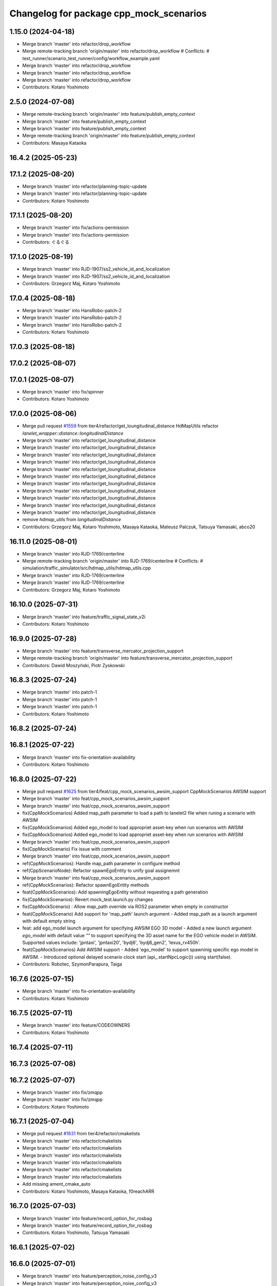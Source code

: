 ^^^^^^^^^^^^^^^^^^^^^^^^^^^^^^^^^^^^^^^^
Changelog for package cpp_mock_scenarios
^^^^^^^^^^^^^^^^^^^^^^^^^^^^^^^^^^^^^^^^

1.15.0 (2024-04-18)
-------------------
* Merge branch 'master' into refactor/drop_workflow
* Merge remote-tracking branch 'origin/master' into refactor/drop_workflow
  # Conflicts:
  #	test_runner/scenario_test_runner/config/workflow_example.yaml
* Merge branch 'master' into refactor/drop_workflow
* Merge branch 'master' into refactor/drop_workflow
* Merge branch 'master' into refactor/drop_workflow
* Contributors: Kotaro Yoshimoto

2.5.0 (2024-07-08)
------------------
* Merge remote-tracking branch 'origin/master' into feature/publish_empty_context
* Merge branch 'master' into feature/publish_empty_context
* Merge branch 'master' into feature/publish_empty_context
* Merge remote-tracking branch 'origin/master' into feature/publish_empty_context
* Contributors: Masaya Kataoka

16.4.2 (2025-05-23)
-------------------

17.1.2 (2025-08-20)
-------------------
* Merge branch 'master' into refactor/planning-topic-update
* Merge branch 'master' into refactor/planning-topic-update
* Contributors: Kotaro Yoshimoto

17.1.1 (2025-08-20)
-------------------
* Merge branch 'master' into fix/actions-permission
* Merge branch 'master' into fix/actions-permission
* Contributors: ぐるぐる

17.1.0 (2025-08-19)
-------------------
* Merge branch 'master' into RJD-1907/ss2_vehicle_id_and_localization
* Merge branch 'master' into RJD-1907/ss2_vehicle_id_and_localization
* Contributors: Grzegorz Maj, Kotaro Yoshimoto

17.0.4 (2025-08-18)
-------------------
* Merge branch 'master' into HansRobo-patch-2
* Merge branch 'master' into HansRobo-patch-2
* Merge branch 'master' into HansRobo-patch-2
* Contributors: Kotaro Yoshimoto

17.0.3 (2025-08-18)
-------------------

17.0.2 (2025-08-07)
-------------------

17.0.1 (2025-08-07)
-------------------
* Merge branch 'master' into fix/spinner
* Contributors: Kotaro Yoshimoto

17.0.0 (2025-08-06)
-------------------
* Merge pull request `#1559 <https://github.com/tier4/scenario_simulator_v2/issues/1559>`_ from tier4/refactor/get_loungitudinal_distance
  HdMapUtils refactor `lanelet_wrapper::distance::longitudinalDistance`
* Merge branch 'master' into refactor/get_loungitudinal_distance
* Merge branch 'master' into refactor/get_loungitudinal_distance
* Merge branch 'master' into refactor/get_loungitudinal_distance
* Merge branch 'master' into refactor/get_loungitudinal_distance
* Merge branch 'master' into refactor/get_loungitudinal_distance
* Merge branch 'master' into refactor/get_loungitudinal_distance
* Merge branch 'master' into refactor/get_loungitudinal_distance
* Merge branch 'master' into refactor/get_loungitudinal_distance
* Merge branch 'master' into refactor/get_loungitudinal_distance
* Merge branch 'master' into refactor/get_loungitudinal_distance
* Merge branch 'master' into refactor/get_loungitudinal_distance
* remove `hdmap_utils` from `longitudinalDistance`
* Contributors: Grzegorz Maj, Kotaro Yoshimoto, Masaya Kataoka, Mateusz Palczuk, Tatsuya Yamasaki, abco20

16.11.0 (2025-08-01)
--------------------
* Merge branch 'master' into RJD-1769/centerline
* Merge remote-tracking branch 'origin/master' into RJD-1769/centerline
  # Conflicts:
  #	simulation/traffic_simulator/src/hdmap_utils/hdmap_utils.cpp
* Merge branch 'master' into RJD-1769/centerline
* Merge branch 'master' into RJD-1769/centerline
* Contributors: Grzegorz Maj, Kotaro Yoshimoto

16.10.0 (2025-07-31)
--------------------
* Merge branch 'master' into feature/traffic_signal_state_v2i
* Contributors: Kotaro Yoshimoto

16.9.0 (2025-07-28)
-------------------
* Merge branch 'master' into feature/transverse_mercator_projection_support
* Merge remote-tracking branch 'origin/master' into feature/transverse_mercator_projection_support
* Contributors: Dawid Moszyński, Piotr Zyskowski

16.8.3 (2025-07-24)
-------------------
* Merge branch 'master' into patch-1
* Merge branch 'master' into patch-1
* Merge branch 'master' into patch-1
* Contributors: Kotaro Yoshimoto

16.8.2 (2025-07-24)
-------------------

16.8.1 (2025-07-22)
-------------------
* Merge branch 'master' into fix-orientation-availability
* Contributors: Kotaro Yoshimoto

16.8.0 (2025-07-22)
-------------------
* Merge pull request `#1625 <https://github.com/tier4/scenario_simulator_v2/issues/1625>`_ from tier4/feat/cpp_mock_scenarios_awsim_support
  CppMockScenarios AWSIM support
* Merge branch 'master' into feat/cpp_mock_scenarios_awsim_support
* Merge branch 'master' into feat/cpp_mock_scenarios_awsim_support
* fix(CppMockScenarios) Added map_path parameter to load a path to lanelet2 file when runing a scenario with AWSIM
* fix(CppMockScenarios) Added ego_model to load appropriet asset-key when run scenarios with AWSIM
* fix(CppMockScenarios) Added ego_model to load appropriet asset-key when run scenarios with AWSIM
* Merge branch 'master' into feat/cpp_mock_scenarios_awsim_support
* fix(CppMockScenario) Fix issue with comment
* Merge branch 'master' into feat/cpp_mock_scenarios_awsim_support
* ref(CppMockScenarios): Handle  map_path parameter in configure method
* ref(CppScenarioNode): Refactor spawnEgoEntity to unify goal assignemnt
* Merge branch 'master' into feat/cpp_mock_scenarios_awsim_support
* ref(CppMockScenarios): Refactor spawnEgoEntity methods
* feat(CppMockScenarios): Add spawningEgoEntity without requesting a path generation
* fix(CppMockScenarios): Revert mock_test.launch.py changes
* fix(CppMockScenario) : Allow map_path override via ROS2 parameter when empty in constructor
* feat(CppMockScenario) Add support for 'map_path' launch argument
  - Added map_path as a launch argument with default empty string
* feat: add ego_model launch argument for specifying AWSIM EGO 3D model
  - Added a new launch argument `ego_model` with default value `""` to support specifying the 3D asset name for the EGO vehicle model in AWSIM.
  Supported values include: 'jpntaxi', 'jpntaxi20', 'bydj6', 'bydj6_gen2', 'lexus_rx450h'.
* feat(CppMockScenarios) Add AWSIM support
  - Added 'ego_model' to support spawninig specific ego model in AWSIM.
  - Introduced optional delayed scenario clock start (api\_.startNpcLogic()) using start(false).
* Contributors: Robotec, SzymonParapura, Taiga

16.7.6 (2025-07-15)
-------------------
* Merge branch 'master' into fix-orientation-availability
* Contributors: Kotaro Yoshimoto

16.7.5 (2025-07-11)
-------------------
* Merge branch 'master' into feature/CODEOWNERS
* Contributors: Kotaro Yoshimoto

16.7.4 (2025-07-11)
-------------------

16.7.3 (2025-07-08)
-------------------

16.7.2 (2025-07-07)
-------------------
* Merge branch 'master' into fix/zmqpp
* Merge branch 'master' into fix/zmqpp
* Contributors: Kotaro Yoshimoto

16.7.1 (2025-07-04)
-------------------
* Merge pull request `#1631 <https://github.com/tier4/scenario_simulator_v2/issues/1631>`_ from tier4/refactor/cmakelists
* Merge branch 'master' into refactor/cmakelists
* Merge branch 'master' into refactor/cmakelists
* Merge branch 'master' into refactor/cmakelists
* Merge branch 'master' into refactor/cmakelists
* Merge branch 'master' into refactor/cmakelists
* Merge branch 'master' into refactor/cmakelists
* Add missing ament_cmake_auto
* Contributors: Kotaro Yoshimoto, Masaya Kataoka, f0reachARR

16.7.0 (2025-07-03)
-------------------
* Merge branch 'master' into feature/record_option_for_rosbag
* Merge branch 'master' into feature/record_option_for_rosbag
* Contributors: Kotaro Yoshimoto, Tatsuya Yamasaki

16.6.1 (2025-07-02)
-------------------

16.6.0 (2025-07-01)
-------------------
* Merge branch 'master' into feature/perception_noise_config_v3
* Merge branch 'master' into feature/perception_noise_config_v3
* Contributors: Kotaro Yoshimoto

16.5.11 (2025-06-26)
--------------------
* fix test case
* Merge branch 'master' into fix/lanelet_pose_in_do_nothing
* modify threashold
* set torelance
* Contributors: Masaya Kataoka

16.5.10 (2025-06-23)
--------------------
* Merge branch 'master' into devin/1750224079-update-communication-docs
* Contributors: Kotaro Yoshimoto

16.5.9 (2025-06-23)
-------------------
* Merge branch 'master' into feature/use-add-pr-comment
* Contributors: Kotaro Yoshimoto

16.5.8 (2025-06-23)
-------------------

16.5.7 (2025-06-18)
-------------------
* Merge branch 'master' into dependabot/pip/requests-2.32.4
* Contributors: Masaya Kataoka

16.5.6 (2025-06-12)
-------------------
* Merge branch 'master' into add-start-trigger-context
* Merge branch 'master' into add-start-trigger-context
* Contributors: Kotaro Yoshimoto

16.5.5 (2025-06-10)
-------------------
* Merge branch 'master' into refactor/scenario_test_runner
* Merge branch 'master' into refactor/scenario_test_runner
* Merge branch 'master' into refactor/scenario_test_runner
* Merge branch 'master' into refactor/scenario_test_runner
* Merge branch 'master' into refactor/scenario_test_runner
* Merge branch 'master' into refactor/scenario_test_runner
* Contributors: Kotaro Yoshimoto

16.5.4 (2025-06-06)
-------------------
* Merge branch 'master' into fix/non-symlink-install-sun
* Contributors: Kotaro Yoshimoto

16.5.3 (2025-06-06)
-------------------
* Merge branch 'master' into refactor/behavior_tree_4
* Merge branch 'master' into refactor/behavior_tree_4
* Merge branch 'master' into refactor/behavior_tree_4
* Contributors: Kotaro Yoshimoto, Taiga

16.5.2 (2025-06-04)
-------------------

16.5.1 (2025-06-03)
-------------------
* Merge branch 'master' into feature/render-omitted-light-bulb
* Merge branch 'master' into feature/render-omitted-light-bulb
* Merge branch 'master' into feature/render-omitted-light-bulb
* Merge branch 'master' into feature/render-omitted-light-bulb
* Merge branch 'master' into feature/render-omitted-light-bulb
* Contributors: Kotaro Yoshimoto, Masaya Kataoka, ぐるぐる

16.5.0 (2025-06-03)
-------------------
* Merge branch 'master' into feature/set_route
* Merge branch 'master' into feature/set_route
* Merge branch 'master' into feature/set_route
* Contributors: Kotaro Yoshimoto

16.4.6 (2025-06-02)
-------------------

16.4.5 (2025-05-30)
-------------------

16.4.4 (2025-05-28)
-------------------
* Merge pull request `#1609 <https://github.com/tier4/scenario_simulator_v2/issues/1609>`_ from tier4/feature/delay_curventure_calculation
  Feature/delay curventure calculation
* Merge remote-tracking branch 'origin/master' into feature/delay_curventure_calculation
* Merge branch 'master' into feature/delay_curventure_calculation
* Merge remote-tracking branch 'origin/master' into feature/delay_curventure_calculation
* Merge remote-tracking branch 'origin/master' into feature/speed_up
* add enable_perf option
* Contributors: Masaya Kataoka, Taiga

16.4.3 (2025-05-27)
-------------------
* Merge branch 'master' into refactor/behavior-tree-2
* Bump version of scenario_simulator_v2 from version version 16.4.1 to version 16.4.2
* Merge branch 'master' into refactor/behavior-tree-2
* Contributors: Kotaro Yoshimoto, Taiga

16.4.1 (2025-05-23)
-------------------
* Merge branch 'master' into refactor/behavior-tree-1
* Merge branch 'master' into refactor/behavior-tree-1
* Contributors: Taiga

16.4.0 (2025-05-22)
-------------------
* Merge branch 'master' into feature/change_allow_goal_modification
* Merge branch 'master' into feature/change_allow_goal_modification
* Merge branch 'master' into feature/change_allow_goal_modification
* Merge branch 'master' into feature/change_allow_goal_modification
* Merge branch 'master' into feature/change_allow_goal_modification
* Merge branch 'master' into feature/change_allow_goal_modification
* Contributors: Kotaro Yoshimoto

16.3.11 (2025-05-21)
--------------------
* Merge branch 'master' into refactor/lanelet_matching
* Merge branch 'master' into refactor/lanelet_matching
* Merge branch 'master' into refactor/lanelet_matching
* Merge branch 'master' into refactor/lanelet_matching
* Merge commit '2be47bbd1a1a69ba584d2a37b11b3140e40f5f3d' into refactor/lanelet_matching
* Contributors: Koki Suzuki, Masaya Kataoka, koki suzuki

16.3.10 (2025-05-20)
--------------------
* Merge branch 'master' into fix/agnocastpreload
* Merge branch 'master' into dependabot/pip/setuptools-78.1.1
* Contributors: Kotaro Yoshimoto, Masaya Kataoka

16.3.9 (2025-05-20)
-------------------

16.3.8 (2025-05-19)
-------------------

16.3.7 (2025-05-15)
-------------------
* Merge branch 'master' into fix/mics-objects-model3d
* Merge branch 'master' into fix/mics-objects-model3d
* Contributors: Tatsuya Yamasaki

16.3.6 (2025-05-14)
-------------------
* Merge branch 'master' into feature/arm64-buildtest
* Merge branch 'master' into feature/arm64-buildtest
* Contributors: Kotaro Yoshimoto, ぐるぐる

16.3.5 (2025-05-12)
-------------------
* Merge branch 'master' into fix/missing-rviz-config-and-npc-start
* Contributors: SzymonParapura

16.3.4 (2025-05-12)
-------------------

16.3.3 (2025-05-02)
-------------------

16.3.2 (2025-04-25)
-------------------
* Merge branch 'master' into RJD-1509/methods_optimization
* Merge branch 'master' into RJD-1509/methods_optimization
* Merge branch 'master' into RJD-1509/methods_optimization
* Merge branch 'master' into RJD-1509/methods_optimization
* Merge branch 'master' into RJD-1509/methods_optimization
* Merge branch 'master' into RJD-1509/methods_optimization
* Contributors: Grzegorz Maj, Masaya Kataoka

16.3.1 (2025-04-25)
-------------------
* Merge branch 'master' into fix/concealer-7/transition
* Merge branch 'master' into fix/concealer-7/transition
* Merge branch 'master' into fix/concealer-7/transition
* Contributors: Kotaro Yoshimoto, Tatsuya Yamasaki

16.3.0 (2025-04-25)
-------------------
* Merge branch 'master' into feature/agnocast
* Merge branch 'master' into feature/agnocast
* Revert "Revert "Merge branch 'master' into feature/agnocast""
  This reverts commit b54960a3492c52964556d54d5943c00cdfa10f50.
* Revert "Merge branch 'master' into feature/agnocast"
  This reverts commit a01992c8e365edd59a52d918cccfec61885234f2, reversing
  changes made to 7f892377f23e4a7bfec460cbfa9f7cdd1b644806.
* Merge branch 'master' into feature/agnocast
* Merge branch 'master' into feature/agnocast
* Merge branch 'master' into feature/agnocast
* Contributors: Dawid Moszynski, Dawid Moszyński, Kotaro Yoshimoto, Mateusz Palczuk

16.2.0 (2025-04-24)
-------------------

16.1.4 (2025-04-23)
-------------------
* Merge branch 'master' into RJD-1752/fix_asserts
* Merge branch 'master' into RJD-1752/fix_asserts
* Merge branch 'master' into RJD-1752/fix_asserts
* Merge branch 'master' into RJD-1752/fix_asserts
* Contributors: Grzegorz Maj, Masaya Kataoka

16.1.3 (2025-04-21)
-------------------
* Merge branch 'master' into fix/concealer-7
* Merge branch 'master' into fix/concealer-7
* Merge branch 'master' into fix/concealer-7
* Contributors: Kotaro Yoshimoto, Tatsuya Yamasaki

16.1.2 (2025-04-18)
-------------------
* Merge branch 'master' into docs/fix_architecture_type
* Merge branch 'master' into docs/fix_architecture_type
* Merge branch 'master' into docs/fix_architecture_type
* Contributors: Dawid Moszyński, Masaya Kataoka

16.1.1 (2025-04-18)
-------------------
* Merge branch 'master' into fix/magic_subscription_data_race
* Merge branch 'master' into fix/magic_subscription_data_race
* Contributors: Kotaro Yoshimoto, SzymonParapura

16.1.0 (2025-04-18)
-------------------
* Merge branch 'master' into feature/pedestrian_awareness
* Merge branch 'master' into feature/pedestrian_awareness
* Merge branch 'master' into feature/pedestrian_awareness
* Merge branch 'master' into feature/pedestrian_awareness
* Merge branch 'master' into feature/pedestrian_awareness
* Contributors: Masaya Kataoka, Taiga

16.0.0 (2025-04-17)
-------------------
* Merge pull request `#1334 <https://github.com/tier4/scenario_simulator_v2/issues/1334>`_ from tier4/RJD-1057-remove-functions-forwarded-to-entity-base-refactor
  RJD-1057 (4/5): Remove non-API member functions: EntityManager’s member functions forwarded to EntityBase (2/2)
* Merge branch 'master' into RJD-1057-remove-functions-forwarded-to-entity-base-refactor
* Merge branch 'master' into RJD-1057-remove-functions-forwarded-to-entity-base-refactor
* Merge branch 'master' into RJD-1057-remove-functions-forwarded-to-entity-base-refactor
* Merge branch 'master' into RJD-1057-remove-functions-forwarded-to-entity-base-refactor
* Merge branch 'master' into RJD-1057-remove-functions-forwarded-to-entity-base-refactor
* Merge branch 'master' into RJD-1057-remove-functions-forwarded-to-entity-base-refactor
* Merge branch 'master' into RJD-1057-remove-functions-forwarded-to-entity-base-refactor
* Merge branch 'master' into RJD-1057-remove-functions-forwarded-to-entity-base-refactor
* Merge branch 'master' into RJD-1057-remove-functions-forwarded-to-entity-base-refactor
* Merge remote-tracking branch 'tier4/master' into RJD-1057-remove-functions-forwarded-to-entity-base-refactor
* Merge branch 'master' into RJD-1057-remove-functions-forwarded-to-entity-base-refactor
* Merge branch 'master' into RJD-1057-remove-functions-forwarded-to-entity-base-refactor
* Merge remote-tracking branch 'tier4/master' into RJD-1057-remove-functions-forwarded-to-entity-base-refactor
* Merge branch 'master' into RJD-1057-remove-functions-forwarded-to-entity-base-refactor
* Merge branch 'master' into RJD-1057-remove-functions-forwarded-to-entity-base-refactor
* Merge branch 'master' into RJD-1057-remove-functions-forwarded-to-entity-base-refactor
* Merge remote-tracking branch 'tier4/master' into RJD-1057-remove-functions-forwarded-to-entity-base-refactor
* Merge branch 'master' into RJD-1057-remove-functions-forwarded-to-entity-base-refactor
* Merge branch 'master' into RJD-1057-remove-functions-forwarded-to-entity-base-refactor
* Merge branch 'master' into RJD-1057-remove-functions-forwarded-to-entity-base-refactor
* Merge branch 'master' into RJD-1057-remove-functions-forwarded-to-entity-base-refactor
* Merge remote-tracking branch 'tier4/RJD-1057-remove-functions-forwarded-to-entity-base-refactor' into RJD-1057-remove-functions-forwarded-to-entity-base-refactor
* Merge branch 'master' into RJD-1057-remove-functions-forwarded-to-entity-base-refactor
* Merge remote-tracking branch 'tier4/master' into RJD-1057-remove-functions-forwarded-to-entity-base-refactor
* Merge branch 'master' into RJD-1057-remove-functions-forwarded-to-entity-base-refactor
* Merge branch 'master' into RJD-1057-remove-functions-forwarded-to-entity-base-refactor
* Merge branch 'master' into RJD-1057-remove-functions-forwarded-to-entity-base-refactor
* Merge branch 'master' into RJD-1057-remove-functions-forwarded-to-entity-base-refactor
* Merge branch 'master' into RJD-1057-remove-functions-forwarded-to-entity-base-refactor
* Merge remote-tracking branch 'tier4/RJD-1057-remove-functions-forwarded-to-entity-base-middle' into RJD-1057-remove-functions-forwarded-to-entity-base-refactor
* Merge branch 'RJD-1057-remove-functions-forwarded-to-entity-base-middle' into RJD-1057-remove-functions-forwarded-to-entity-base-refactor
* Merge remote-tracking branch 'tier4/RJD-1057-remove-functions-forwarded-to-entity-base-middle' into RJD-1057-remove-functions-forwarded-to-entity-base-refactor
* Merge remote-tracking branch 'tier4/RJD-1057-remove-functions-forwarded-to-entity-base-middle' into RJD-1057-remove-functions-forwarded-to-entity-base-refactor
* Merge branch 'RJD-1057-remove-functions-forwarded-to-entity-base-middle' into RJD-1057-remove-functions-forwarded-to-entity-base-refactor
* Merge branch 'RJD-1057-remove-functions-forwarded-to-entity-base-middle' into RJD-1057-remove-functions-forwarded-to-entity-base-refactor
* Merge branch 'RJD-1057-remove-functions-forwarded-to-entity-base-middle' into RJD-1057-remove-functions-forwarded-to-entity-base-refactor
* Merge branch 'RJD-1057-remove-functions-forwarded-to-entity-base-middle' into RJD-1057-remove-functions-forwarded-to-entity-base-refactor
* Merge branch 'RJD-1057-remove-functions-forwarded-to-entity-base-middle' into RJD-1057-remove-functions-forwarded-to-entity-base-refactor
* Merge remote-tracking branch 'origin/RJD-1057-remove-functions-forwarded-to-entity-base-middle' into RJD-1057-remove-functions-forwarded-to-entity-base-refactor
* Merge branch 'RJD-1057-remove-functions-forwarded-to-entity-base-middle' into RJD-1057-remove-functions-forwarded-to-entity-base-refactor
* Merge branch 'RJD-1057-remove-functions-forwarded-to-entity-base-middle' into RJD-1057-remove-functions-forwarded-to-entity-base-with-middle
* Merge branch 'RJD-1057-remove-traffic-lights-from-entity-manager' into RJD-1057-remove-functions-forwarded-to-entity-base
* Merge remote-tracking branch 'tier4/RJD-1057-remove-functions-forwarded-to-entity-base' into RJD-1057-remove-functions-forwarded-to-entity-base
* Merge branch 'RJD-1057-remove-traffic-lights-from-entity-manager' into RJD-1057-remove-functions-forwarded-to-entity-base
* ref(cpp_mock_scenarios): use returned spawn() pointer
* Contributors: Dawid Moszynski, Dawid Moszyński, Kotaro Yoshimoto, Masaya Kataoka, Mateusz Palczuk

15.1.3 (2025-04-16)
-------------------
* Merge branch 'master' into fix/concealer/engage
* Merge branch 'master' into fix/concealer/engage
* Contributors: Kotaro Yoshimoto, Tatsuya Yamasaki

15.1.2 (2025-04-16)
-------------------

15.1.1 (2025-04-14)
-------------------

15.1.0 (2025-04-14)
-------------------
* Merge branch 'master' into feature/parameter_override
* Merge branch 'master' into feature/parameter_override
* Contributors: Kotaro Yoshimoto

15.0.7 (2025-04-10)
-------------------
* Merge pull request `#1529 <https://github.com/tier4/scenario_simulator_v2/issues/1529>`_ from tier4/fix/scenario_name
  fix scenario name
* apply format
* Merge branch 'master' into fix/scenario_name
* Merge branch 'master' into fix/scenario_name
* fix scenario name
* Contributors: Masaya Kataoka

15.0.6 (2025-04-09)
-------------------

15.0.5 (2025-04-04)
-------------------
* Merge branch 'master' into fix-turn-indicator-report
* Merge branch 'master' into fix-turn-indicator-report
* Contributors: Kem (TiankuiXian), Kotaro Yoshimoto

15.0.4 (2025-04-03)
-------------------

15.0.3 (2025-04-03)
-------------------
* Merge branch 'master' into feature/remove-trajectory-subscription
* Merge remote-tracking branch 'tier4/master' into feature/remove-trajectory-subscription
* Contributors: Mateusz Palczuk

15.0.2 (2025-04-02)
-------------------
* Merge branch 'master' into dependabot/pip/jinja2-3.1.6
* Contributors: Masaya Kataoka

15.0.1 (2025-04-02)
-------------------
* Merge branch 'master' into feature/support-context-gamma-test
* Merge branch 'master' into feature/support-context-gamma-test
* Contributors: Masaya Kataoka, Taiga

15.0.0 (2025-03-31)
-------------------
* Merge pull request `#1551 <https://github.com/tier4/scenario_simulator_v2/issues/1551>`_ from tier4/refactor/get_lateral_distance
  HdMapUtils refactor `lanelet_wrapper::distance::lateralDistance`
* Merge branch 'master' into refactor/get_lateral_distance
* Merge branch 'master' into refactor/get_lateral_distance
* remove hdmap_utils from `lateralDistance` function
* Contributors: Masaya Kataoka, Tatsuya Yamasaki, abco20

14.2.3 (2025-03-28)
-------------------
* Merge branch 'master' into refactor/concealer-7
* Merge branch 'master' into refactor/concealer-7
* Merge branch 'master' into refactor/concealer-7
* Merge remote-tracking branch 'origin/master' into refactor/concealer-7
* Merge remote-tracking branch 'origin/master' into refactor/concealer-7
* Contributors: Tatsuya Yamasaki, yamacir-kit

14.2.2 (2025-03-27)
-------------------
* Merge branch 'master' into RJD-1057/unify-spawn
* Merge branch 'master' into RJD-1057/unify-spawn
* Merge branch 'master' into RJD-1057/unify-spawn
* Merge branch 'RJD1057/change-order-of-members' into RJD-1057/unify-spawn
* Contributors: Kotaro Yoshimoto, f0reachARR, ぐるぐる

14.2.1 (2025-03-27)
-------------------
* Merge remote-tracking branch 'origin/master' into RJD-1057/no-specific-param-in-manager
* Contributors: f0reachARR

14.2.0 (2025-03-26)
-------------------
* Merge branch 'master' into refactor/lanelet_wrapper_traffic_lights
* Merge branch 'master' into refactor/lanelet_wrapper_traffic_lights
* Merge branch 'master' into refactor/lanelet_wrapper_traffic_lights
* Contributors: Masaya Kataoka, Tatsuya Yamasaki

14.1.0 (2025-03-25)
-------------------
* Merge branch 'master' into feature/revival_getStopLineIds
* Contributors: Taiga

14.0.3 (2025-03-24)
-------------------
* Merge remote-tracking branch 'origin/master' into refactor/concealer-6
* Merge branch 'master' into refactor/concealer-6
* Merge remote-tracking branch 'origin/master' into refactor/concealer-6
* Merge remote-tracking branch 'origin/master' into refactor/concealer-6
* Merge remote-tracking branch 'origin/master' into refactor/concealer-6
* Contributors: Tatsuya Yamasaki, yamacir-kit

14.0.2 (2025-03-19)
-------------------
* Merge remote-tracking branch 'origin/master' into RJD1057/change-order-of-members
* Merge branch 'master' into RJD1057/change-order-of-members
* Merge branch 'master' into RJD1057/change-order-of-members
* Merge branch 'master' into RJD1057/change-order-of-members
* Merge branch 'master' into RJD1057/change-order-of-members
* Contributors: Kotaro Yoshimoto, Masaya Kataoka, f0reachARR, ぐるぐる

14.0.1 (2025-03-18)
-------------------
* Merge branch 'master' into feature/support-internal-repository
* Merge branch 'master' into feature/support-internal-repository
* Merge branch 'master' into feature/support-internal-repository
* Contributors: Masaya Kataoka, Taiga

14.0.0 (2025-03-14)
-------------------
* Merge remote-tracking branch 'origin/master' into refactor/concealer-5
* Merge remote-tracking branch 'origin/master' into refactor/concealer-5
* Merge remote-tracking branch 'origin/master' into refactor/concealer-5
* Merge remote-tracking branch 'origin/master' into refactor/concealer-5
* Contributors: yamacir-kit

13.0.0 (2025-03-14)
-------------------
* Merge branch 'master' into refactor/lanelet_wrapper_distance_to_stop_line
* Merge branch 'master' into refactor/lanelet_wrapper_distance_to_stop_line
* Merge branch 'master' into refactor/lanelet_wrapper_distance_to_stop_line
* Merge branch 'master' into refactor/lanelet_wrapper_distance_to_stop_line
* Merge branch 'master' into refactor/lanelet_wrapper_distance_to_stop_line
* Contributors: Tatsuya Yamasaki

12.3.2 (2025-03-13)
-------------------
* Merge branch 'master' into feature/faster-template-instantiation
* Merge remote-tracking branch 'origin/master' into feature/faster-template-instantiation
* Merge remote-tracking branch 'origin/master' into feature/faster-template-instantiation
* Merge remote-tracking branch 'origin/master' into feature/faster-template-instantiation
* Merge branch 'master' into feature/faster-template-instantiation
* Merge remote-tracking branch 'origin/master' into feature/faster-template-instantiation
* Merge remote-tracking branch 'origin/master' into feature/faster-template-instantiation
* Contributors: Shota Minami, Tatsuya Yamasaki

12.3.1 (2025-03-13)
-------------------

12.3.0 (2025-03-12)
-------------------
* Merge branch 'master' into metrics_output
* Merge branch 'master' into metrics_output
* Merge branch 'master' into metrics_output
* Merge remote-tracking branch 'origin/master' into metrics_output
* Merge branch 'master' into metrics_output
* Merge branch 'master' into metrics_output
* Contributors: Kotaro Yoshimoto, Tatsuya Yamasaki

12.2.1 (2025-03-11)
-------------------
* Merge branch 'master' into refactor/concealer-4
* Merge branch 'master' into refactor/concealer-4
* Merge branch 'master' into refactor/concealer-4
* Merge branch 'master' into refactor/concealer-4
* Contributors: Kotaro Yoshimoto, Tatsuya Yamasaki

12.2.0 (2025-03-10)
-------------------
* Merge branch 'master' into feat/add_new_vehicle_model
* Merge branch 'master' into feat/add_new_vehicle_model
* Merge branch 'master' into feat/add_new_vehicle_model
* Merge branch 'master' into feat/add_new_vehicle_model
* Merge branch 'master' into feat/add_new_vehicle_model
* Contributors: Tatsuya Yamasaki

12.1.2 (2025-03-07)
-------------------
* Merge branch 'master' into xtk/loc-noise-exp
* Contributors: Tatsuya Yamasaki

12.1.1 (2025-03-07)
-------------------

12.1.0 (2025-03-05)
-------------------
* Merge branch 'master' into feature/simple_sensor_simulator/new-noise-model
* Merge branch 'master' into feature/simple_sensor_simulator/new-noise-model
* Merge remote-tracking branch 'origin/master' into feature/simple_sensor_simulator/new-noise-model
* Contributors: Kotaro Yoshimoto, Tatsuya Yamasaki, yamacir-kit

12.0.2 (2025-03-04)
-------------------
* Merge branch 'master' into RJD-1057/reorgnize-ostream-helper
* Contributors: ぐるぐる

12.0.1 (2025-02-26)
-------------------
* Merge branch 'master' into feature/push-latest-docker-tag
* Contributors: Masaya Kataoka

12.0.0 (2025-02-25)
-------------------
* Merge pull request `#1533 <https://github.com/tier4/scenario_simulator_v2/issues/1533>`_ from tier4/refactor/lanelet_wrapper_bound
  HdMapUtils refactor lanelet_wrapper::lanelet_map::leftBound rightBound
* Merge branch 'master' into refactor/lanelet_wrapper_bound
* Merge branch 'master' into refactor/lanelet_wrapper_bound
* remove hdmap_utils from `distanceToLaneBound`
* Contributors: Masaya Kataoka, Tatsuya Yamasaki, abco20

11.1.0 (2025-02-21)
-------------------
* Merge branch 'master' into feature/execution_time
* Merge remote-tracking branch 'origin/master' into feature/execution_time
* Merge branch 'master' into feature/execution_time
* Merge branch 'master' into feature/execution_time
* Merge branch 'master' into feature/execution_time
* Merge branch 'master' into feature/execution_time
* Merge branch 'master' into feature/execution_time
* Merge branch 'master' into feature/execution_time
* Merge branch 'master' into feature/execution_time
* Merge branch 'master' into feature/execution_time
* Merge branch 'master' into feature/execution_time
* Merge branch 'master' into feature/execution_time
* Merge branch 'master' into feature/execution_time
* Contributors: Kotaro Yoshimoto, Tatsuya Yamasaki

11.0.0 (2025-02-20)
-------------------
* Merge branch 'master' into refactor/lanelet_wrapper_route
* Contributors: Tatsuya Yamasaki

10.3.3 (2025-02-18)
-------------------
* Merge branch 'master' into refactor/simple_sensor_simulator/noise
* Merge branch 'master' into refactor/simple_sensor_simulator/noise
* Merge branch 'master' into refactor/simple_sensor_simulator/noise
* Merge branch 'master' into refactor/simple_sensor_simulator/noise
* Merge remote-tracking branch 'origin/master' into refactor/simple_sensor_simulator/noise
* Merge branch 'master' into refactor/simple_sensor_simulator/noise
* Merge branch 'master' into refactor/simple_sensor_simulator/noise
* Merge branch 'master' into refactor/simple_sensor_simulator/noise
* Merge branch 'master' into refactor/simple_sensor_simulator/noise
* Contributors: Tatsuya Yamasaki, yamacir-kit

10.3.2 (2025-02-17)
-------------------

10.3.1 (2025-02-17)
-------------------
* Merge branch 'master' into fix/use-capital-as
* Contributors: Kotaro Yoshimoto

10.3.0 (2025-02-14)
-------------------
* Merge pull request `#1503 <https://github.com/tier4/scenario_simulator_v2/issues/1503>`_ from tier4/feature/publisher-with-customizable-randomizer
  Feature/publisher with customizable randomizer
* Merge branch 'master' into feature/publisher-with-customizable-randomizer
* Merge branch 'master' into feature/publisher-with-customizable-randomizer
* Merge branch 'master' into feature/publisher-with-customizable-randomizer
* Merge branch 'master' into feature/publisher-with-customizable-randomizer
* Merge branch 'master' into feature/publisher-with-customizable-randomizer
* Merge remote-tracking branch 'origin/master' into feature/publisher-with-customizable-randomizer
* Merge branch 'master' into feature/publisher-with-customizable-randomizer
* Merge branch 'master' into feature/publisher-with-customizable-randomizer
* Merge branch 'master' into feature/publisher-with-customizable-randomizer
* Merge branch 'master' into feature/publisher-with-customizable-randomizer
* Merge remote-tracking branch 'origin/master' into feature/publisher-with-customizable-randomizer
* Merge remote-tracking branch 'origin/master' into feature/publisher-with-customizable-randomizer
* Add launch argument `parameter_file_path` to `scenario_test_runner`
* Contributors: Tatsuya Yamasaki, yamacir-kit

10.2.0 (2025-02-14)
-------------------
* Merge branch 'master' into feature/rosbag_storage
* Merge branch 'master' into feature/rosbag_storage
* Merge branch 'master' into feature/rosbag_storage
* Contributors: Kotaro Yoshimoto

10.1.2 (2025-02-14)
-------------------

10.1.1 (2025-02-13)
-------------------
* Merge pull request `#1525 <https://github.com/tier4/scenario_simulator_v2/issues/1525>`_ from tier4/doc/comment_about_respawn_ego
  add comment about respawn_ego scenario
* Merge branch 'master' into doc/comment_about_respawn_ego
* add comment about respawn_ego scenario
* Contributors: Kotaro Yoshimoto, Masaya Kataoka

10.1.0 (2025-02-12)
-------------------
* Merge pull request `#1496 <https://github.com/tier4/scenario_simulator_v2/issues/1496>`_ from tier4/fix/respawn-ego-test
  fix: mock test launch option
* Merge branch 'master' into fix/respawn-ego-test
* fix: add missing test
* fix: disable respawn mock test
* fix: unusual word
* fix: launch option
* fix: respawn ego mock test
* fix: add respawn ego test
* Contributors: Kotaro Yoshimoto, Masaya Kataoka, satoshi-ota

10.0.0 (2025-02-07)
-------------------
* Merge pull request `#1500 <https://github.com/tier4/scenario_simulator_v2/issues/1500>`_ from tier4/RJD-1057-remove-functions-forwarded-to-entity-base-middle-get-entity
  [extra] RJD-1057 (3+/5): change getEntity return type to the reference
* Merge branch 'master' into RJD-1057-remove-functions-forwarded-to-entity-base-middle-get-entity
* Merge branch 'master' into RJD-1057-remove-functions-forwarded-to-entity-base-middle-get-entity
* Merge remote-tracking branch 'tier4/master' into RJD-1057-remove-functions-forwarded-to-entity-base-middle-get-entity
* Merge branch 'RJD-1057-remove-functions-forwarded-to-entity-base-middle' into RJD-1057-remove-functions-forwarded-to-entity-base-middle-get-entity
* Remove variables used only once
* Merge remote-tracking branch 'tier4/RJD-1057-remove-functions-forwarded-to-entity-base-middle' into RJD-1057-remove-functions-forwarded-to-entity-base-middle-get-entity
* Merge remote-tracking branch 'tier4/RJD-1057-remove-functions-forwarded-to-entity-base-middle' into RJD-1057-remove-functions-forwarded-to-entity-base-middle-get-entity
* Merge branch 'RJD-1057-remove-functions-forwarded-to-entity-base-middle' into RJD-1057-remove-functions-forwarded-to-entity-base-middle-get-entity
* ref(cpp_mock_scenario): adapt to getEntity changes - return reference
* Contributors: Dawid Moszynski, Dawid Moszyński, Mateusz Palczuk, Tatsuya Yamasaki

9.4.0 (2025-02-06)
------------------
* Merge branch 'master' into feature/support-latest-autoware-message-type
* Merge branch 'master' into feature/support-latest-autoware-message-type
* Merge remote-tracking branch 'origin/master' into feature/support-latest-autoware-message-type
* Merge branch 'master' into feature/support-latest-autoware-message-type
* Contributors: Tatsuya Yamasaki, yamacir-kit

9.3.1 (2025-02-06)
------------------
* Merge branch 'master' into chore/delete-target-branch-filter
* Contributors: Masaya Kataoka

9.3.0 (2025-02-05)
------------------
* Merge remote-tracking branch 'origin/master' into feature/docker/traffic_simulator
* Contributors: Masaya Kataoka

9.2.0 (2025-02-05)
------------------
* Merge branch 'master' into fix/slope_inaccuracies
* Merge branch 'master' into fix/slope_inaccuracies
* Merge branch 'master' into fix/slope_inaccuracies
* Merge branch 'master' into fix/slope_inaccuracies
* Merge branch 'master' into fix/slope_inaccuracies
* Merge branch 'master' into fix/slope_inaccuracies
* Merge branch 'master' into fix/slope_inaccuracies
* Merge branch 'master' into fix/slope_inaccuracies
* Merge branch 'master' into fix/slope_inaccuracies
* Merge branch 'master' into fix/slope_inaccuracies
* Contributors: Dawid Moszyński, Kotaro Yoshimoto, SzymonParapura

9.1.0 (2025-02-04)
------------------
* Merge branch 'master' into RJD-1489/NpcCenterLine
* Merge branch 'master' into RJD-1489/NpcCenterLine
* Merge branch 'master' into RJD-1489/NpcCenterLine
* Merge branch 'master' into RJD-1489/NpcCenterLine
* Merge branch 'master' of github.com:tier4/scenario_simulator_v2 into RJD-1489/NpcCenterLine
* Merge branch 'master' into RJD-1489/NpcCenterLine
* Merge branch 'master' into RJD-1489/NpcCenterLine
* Merge branch 'master' into RJD-1489/NpcCenterLine
* Merge branch 'master' into RJD-1489/NpcCenterLine
* Contributors: Dawid Moszyński, Grzegorz Maj, Kotaro Yoshimoto

9.0.3 (2025-01-31)
------------------
* Merge branch 'master' into RJD-1505/fix_slope_acceleration_sign
* Merge branch 'master' into RJD-1505/fix_slope_acceleration_sign
* Merge branch 'master' of github.com:tier4/scenario_simulator_v2 into RJD-1505/fix_slope_acceleration_sign
* Contributors: Grzegorz Maj, Kotaro Yoshimoto

9.0.2 (2025-01-31)
------------------

9.0.1 (2025-01-31)
------------------
* Merge branch 'master' into feat/vel_model_acc
* Merge branch 'master' into feat/vel_model_acc
* Contributors: Kotaro Yoshimoto

9.0.0 (2025-01-30)
------------------
* Merge pull request `#1473 <https://github.com/tier4/scenario_simulator_v2/issues/1473>`_ from tier4/RJD-1057-remove-functions-forwarded-to-entity-base-middle
  RJD-1057 (3/5): Remove non-API member functions: EntityManager’s member functions forwarded to EntityBase (1/2)
* merge 8.0.2
* Merge tag '7.4.7' into RJD-1057-remove-functions-forwarded-to-entity-base-middle
* Merge remote-tracking branch 'origin/master' into RJD-1057-remove-functions-forwarded-to-entity-base-middle
* ref(traffic_simulator, cpp_mock_scenarios): rename isInPosition to isNerbyPosition
* Merge branch 'master' into RJD-1057-remove-functions-forwarded-to-entity-base-middle
* Merge branch 'master' into RJD-1057-remove-functions-forwarded-to-entity-base-middle
* Merge branch 'master' into RJD-1057-remove-functions-forwarded-to-entity-base-middle
* Merge branch 'master' into RJD-1057-remove-functions-forwarded-to-entity-base-middle
* Merge branch 'master' into RJD-1057-remove-functions-forwarded-to-entity-base-middle
* ref(traffic_simulator): rename isEntitySpawned to isEntityExist
* Merge branch 'master' into RJD-1057-remove-functions-forwarded-to-entity-base-middle
* Merge remote-tracking branch 'origin/master' into RJD-1057-remove-functions-forwarded-to-entity-base-middle
* Merge remote-tracking branch 'origin/master' into RJD-1057-remove-functions-forwarded-to-entity-base-middle
* Merge branch 'master' into RJD-1057-remove-functions-forwarded-to-entity-base-middle
* Merge branch 'master' into RJD-1057-remove-functions-forwarded-to-entity-base-middle
* Merge branch 'RJD-1057-traffic-lights-tests' into RJD-1057-remove-functions-forwarded-to-entity-base-middle
* Merge remote-tracking branch 'origin/RJD-1057-traffic-lights-tests' into RJD-1057-remove-functions-forwarded-to-entity-base-middle
* ref(cpp_mock_scenarios): improve move_backward
* ref(cpp_mock_scenarios): improve overall
* ref(cpp_mock_scenarios): ref random001
* fix(cpp_mock_scenarios): merge changes in random001
* Merge remote-tracking branch 'origin/RJD-1057-traffic-lights-tests' into RJD-1057-remove-functions-forwarded-to-entity-base-middle
* Merge branch 'RJD-1057-traffic-lights-tests' into RJD-1057-remove-functions-forwarded-to-entity-base-middle
* Adjust mock scenarios to new API
* Merge remote-tracking branch 'tier4/RJD-1057-remove-traffic-lights-from-entity-manager' into RJD-1057-remove-functions-forwarded-to-entity-base-middle
* Restore previous scenario condition
* Fix mock scenario with invalid entity
  resetBehaviorPlugin respawns entity so the pointer stored from before the action is invalid and new one should be obtained
* feat(simulator_core, api, entity_base, cpp_mock): move setEntityStatus to EntityBase, remove from api
* Merge branch 'RJD-1057-remove-traffic-lights-from-entity-manager' into RJD-1057-remove-functions-forwarded-to-entity-base
* feat(ego_entity, sumulator_core): remove asFieldOperatorApplication, develop getEgoEntity and dedicated methods in EgoEntity
* feat(api, entity_manager, cpp_mock): rename entityExist to isEntitySpawned, move checkCollision directly to API
* feat(entity_manager, behavior_tree, cpp_mock): remove getCurrentAction forwarding, set "waiting" as init action state in behavior_tree
* feat(entity_base, traffic_simulator, simulator_core): remove forwarding request*, move requestLaneChange to EntityBase
* feat(entity_base, traffic_simulator, simulator_core): remove forwarding setBehaviorParameter and setVelocityLimit
* feat(entity_base, traffic_simulator): remove forwarding setters to EntityBase, also some getters, left setVelocityLimit and setBehaviorParameter
* feat(entity_base, traffic_simulator): rename laneMatchingSucceed to isInLanelet, remove forwarding
* feat(entity_base, traffic_simulator): move reachPosition as isInPosition to EntityBase, remove forwarding
* feat(entity_base, traffic_simulator, cpp_mock): move isInLanelet to EntityBase, remove forwarding
* Merge remote-tracking branch 'origin/RJD-1056-remove-current-time-step-time' into RJD-1057-remove-functions-forwarded-to-entity-base
* feat(cpp_mock, traffic_simulator): change getEntity, use getEntityOrNullptr
* Remove forwarding of getStandStillDuration in EntityManager and API
* Remove forwarding of getCurrentAccel in EntityManager and API
* Remove forwarding of getCurrentTwist in EntityManager and API
* Remove forwarding of getEntityStatus in EntityManager and API
* Contributors: Dawid Moszynski, Dawid Moszyński, Masaya Kataoka, Mateusz Palczuk, robomic

8.0.2 (2025-01-28)
------------------
* Merge branch 'master' into RJD-1495/fix
* Merge branch 'master' into RJD-1495/fix
* Merge tag '7.4.7' into RJD-1495/fix
* avoid race condition by returning by value
* Contributors: Dawid Moszyński, Tatsuya Yamasaki, robomic

8.0.1 (2025-01-28)
------------------

8.0.0 (2025-01-24)
------------------
* Merge pull request `#1472 <https://github.com/tier4/scenario_simulator_v2/issues/1472>`_ from tier4/ref/RJD-1387-hdmap-utils-to-lanelet-wrapper-pose
  HdMapUtils refactor (PR 1/6)  - create lanelet_wrapper: use ::lanelet_map and ::pose
* Merge branch 'master' into ref/RJD-1387-hdmap-utils-to-lanelet-wrapper-pose
* Merge branch 'ref/RJD-1387-hdmap-utils-to-lanelet-wrapper-pose' of github.com:tier4/scenario_simulator_v2 into ref/RJD-1387-hdmap-utils-to-lanelet-wrapper-pose
* Merge remote-tracking branch 'origin/master' into ref/RJD-1387-hdmap-utils-to-lanelet-wrapper-pose
* ref(cpp_scenario_mock): remove unused auto_sink variable
* Merge branch 'master' into ref/RJD-1387-hdmap-utils-to-lanelet-wrapper-pose
* Merge remote-tracking branch 'origin' into ref/RJD-1387-hdmap-utils-to-lanelet-wrapper-pose
* Merge branch 'master' into ref/RJD-1387-hdmap-utils-to-lanelet-wrapper-pose
* Merge branch 'master' into ref/RJD-1387-hdmap-utils-to-lanelet-wrapper-pose
* Merge remote-tracking branch 'origin' into ref/RJD-1387-hdmap-utils-to-lanelet-wrapper-pose
* Merge branch 'master' into ref/RJD-1387-hdmap-utils-to-lanelet-wrapper-pose
* Merge branch 'master' into ref/RJD-1387-hdmap-utils-to-lanelet-wrapper-pose
* Merge remote-tracking branch 'origin/master' into ref/RJD-1387-hdmap-utils-to-lanelet-wrapper-pose
* ref(traffic_simulator): improve Configuration, traffic_rules, lanelet_wrapper
* feat(cpp_mock_scenarios): adapt cpp screnarios for using pose:: from lanelet_wrapper
* Contributors: Dawid Moszynski, Dawid Moszyński, Masaya Kataoka, Mateusz Palczuk

7.4.7 (2025-01-20)
------------------
* Merge branch 'master' into RJD-1511/bug_fix
* Bump version of scenario_simulator_v2 from version 7.4.5 to version 7.4.6
* Merge branch 'master' into RJD-1511/bug_fix
* Merge branch 'master' into refactor/parameter_value_distribution
* Merge branch 'master' into refactor/parameter_value_distribution
* Contributors: Kotaro Yoshimoto, Michał Ciasnocha, Release Bot

* Merge branch 'master' into refactor/parameter_value_distribution
* Merge branch 'master' into refactor/parameter_value_distribution
* Contributors: Kotaro Yoshimoto

7.4.6 (2025-01-10)
------------------
* Merge remote-tracking branch 'origin/master' into dependabot/pip/jinja2-3.1.5
* Contributors: Masaya Kataoka

7.4.5 (2025-01-10)
------------------
* Merge branch 'master' into fix/pass_despawn_function_in_constructor
* Merge remote-tracking branch 'origin/master' into fix/pass_despawn_function_in_constructor
* Merge branch 'master' into fix/pass_despawn_function_in_constructor
* Merge branch 'master' into fix/pass_despawn_function_in_constructor
* Contributors: Masaya Kataoka

7.4.4 (2025-01-09)
------------------
* Merge branch 'master' into refactor/concealer-2
* Merge remote-tracking branch 'origin/master' into refactor/concealer-2
* Merge remote-tracking branch 'origin/master' into refactor/concealer-2
* Merge remote-tracking branch 'origin/master' into refactor/concealer-2
* Contributors: Tatsuya Yamasaki, yamacir-kit

7.4.3 (2025-01-07)
------------------
* Merge branch 'master' into tmp/pc-patch
* Contributors: Kotaro Yoshimoto

7.4.2 (2025-01-07)
------------------

7.4.1 (2024-12-24)
------------------
* Merge remote-tracking branch 'origin/master' into fix/canonicalize_function
* Merge remote-tracking branch 'origin/master' into fix/canonicalize_function
* Contributors: Masaya Kataoka

7.4.0 (2024-12-23)
------------------
* Merge pull request `#1464 <https://github.com/tier4/scenario_simulator_v2/issues/1464>`_ from tier4/RJD-1457/traffic_sink_refactor
  RJD-1457/traffic_sink_refactor
* Merge branch 'master' into RJD-1457/traffic_sink_refactor
* style fix
* Merge branch 'master' into RJD-1457/traffic_sink_refactor
* Merge branch 'master' into RJD-1457/traffic_sink_refactor
* Merge branch 'master' into RJD-1457/traffic_sink_refactor
* code style
* Merge branch 'master' into RJD-1457/traffic_sink_refactor
* sink pedestrian test fix
* simplify auto_sink logic
* TrafficSinkConfig
* AutoSinkConfig
* review suggestions
* Merge branch 'master' into RJD-1457/traffic_sink_refactor
* Merge branch 'master' into RJD-1457/traffic_sink_refactor
* Merge branch 'master' into RJD-1457/traffic_sink_refactor
* TrafficSink refactor with despawn functionality
* Merge tag '6.0.1' into RJD-1457/traffic_sink_refactor
* Merge branch 'master' of https://github.com/tier4/scenario_simulator_v2 into feature/enable_specify_entity_type_in_autosink
* fix check condition
* Merge branch 'master' into feature/enable_specify_entity_type_in_autosink
* use uint8_t instead of traffic_simulator_msgs::msg::EntityType
* remap debug marker
* modify launch file
* add testcase for autosink
* enable sink vehicle
* enable set traffic sink in cpp scenario
* Contributors: Masaya Kataoka, Michał Ciasnocha, robomic

7.3.5 (2024-12-20)
------------------
* Merge branch 'master' into refactor/concealer-1
* Merge branch 'master' into refactor/concealer-1
* Merge branch 'master' into refactor/concealer-1
* Merge remote-tracking branch 'origin/master' into refactor/concealer-1
* Merge remote-tracking branch 'origin/master' into refactor/concealer-1
* Merge remote-tracking branch 'origin/master' into refactor/concealer-1
* Merge remote-tracking branch 'origin/master' into refactor/concealer-1
* Merge remote-tracking branch 'origin/master' into refactor/concealer-1
* Contributors: Tatsuya Yamasaki, yamacir-kit

7.3.4 (2024-12-20)
------------------
* Merge branch 'master' into feature/is_in_intersection
* Merge remote-tracking branch 'origin/master' into feature/is_in_intersection
* Merge remote-tracking branch 'origin/master' into feature/is_in_intersection
* Contributors: Masaya Kataoka

7.3.3 (2024-12-18)
------------------

7.3.2 (2024-12-18)
------------------

7.3.1 (2024-12-17)
------------------
* Merge branch 'master' into fix/math-closest-point
* Merge branch 'master' into fix/math-closest-point
* Merge branch 'master' into fix/math-closest-point
* Merge branch 'master' into fix/math-closest-point
* Merge branch 'master' into fix/math-closest-point
* Contributors: Kotaro Yoshimoto

7.3.0 (2024-12-16)
------------------
* Merge branch 'master' into feature/multi-level-lanelet-support
* Merge branch 'master' into feature/multi-level-lanelet-support
* Merge branch 'master' into feature/multi-level-lanelet-support
* Merge branch 'master' into feature/multi-level-lanelet-support
* Merge branch 'master' into feature/multi-level-lanelet-support
* Contributors: Kotaro Yoshimoto, SzymonParapura

7.2.0 (2024-12-16)
------------------
* Merge branch 'master' into RJD-736/autoware_msgs_support_and_localization_sim_mode_support
* Merge remote-tracking branch 'origin/master' into RJD-736/autoware_msgs_support_and_localization_sim_mode_support
* Merge branch 'master' into RJD-736/autoware_msgs_support_and_localization_sim_mode_support
* Merge branch 'master' into RJD-736/autoware_msgs_support_and_localization_sim_mode_support
* Merge branch 'master' into RJD-736/autoware_msgs_support_and_localization_sim_mode_support
* Merge remote-tracking branch 'origin/master' into RJD-736/autoware_msgs_support_and_localization_sim_mode_support
* Merge remote-tracking branch 'origin/RJD-736/autoware_msgs_support' into RJD-736/autoware_msgs_support_and_localization_sim_mode_support
* Merge remote-tracking branch 'origin/RJD-736/autoware_msgs_support' into RJD-736/autoware_msgs_support_and_localization_sim_mode_support
* Merge remote-tracking branch 'origin/RJD-736/autoware_msgs_support' into RJD-736/autoware_msgs_support_and_localization_sim_mode_support
* Merge remote-tracking branch 'origin/RJD-736/autoware_msgs_support' into RJD-736/autoware_msgs_support_and_localization_sim_mode_support
* Merge remote-tracking branch 'origin/RJD-736/autoware_msgs_support' into RJD-736/autoware_msgs_support_and_localization_sim_mode_support
* Contributors: Tatsuya Yamasaki, yamacir-kit

7.1.0 (2024-12-16)
------------------
* Merge remote-tracking branch 'origin/master' into feature/time-to-collision-condition
* Merge branch 'master' into feature/time-to-collision-condition
* Merge remote-tracking branch 'origin/master' into feature/time-to-collision-condition
* Merge branch 'master' into feature/time-to-collision-condition
* Merge remote-tracking branch 'origin/master' into feature/time-to-collision-condition
* Merge remote-tracking branch 'origin/master' into feature/time-to-collision-condition
* Merge remote-tracking branch 'origin/master' into feature/time-to-collision-condition
* Merge remote-tracking branch 'origin/master' into feature/time-to-collision-condition
* Merge remote-tracking branch 'origin/master' into feature/time-to-collision-condition
* Merge branch 'master' into feature/time-to-collision-condition
* Merge remote-tracking branch 'origin/master' into feature/time-to-collision-condition
* Merge branch 'master' into feature/time-to-collision-condition
* Merge branch 'master' into feature/time-to-collision-condition
* Merge branch 'master' into feature/time-to-collision-condition
* Merge branch 'master' into feature/time-to-collision-condition
* Merge branch 'master' into feature/time-to-collision-condition
* Merge branch 'master' into feature/time-to-collision-condition
* Merge branch 'master' into feature/time-to-collision-condition
* Merge branch 'master' into feature/time-to-collision-condition
* Merge branch 'master' into feature/time-to-collision-condition
* Merge branch 'master' into feature/time-to-collision-condition
* Merge branch 'master' into feature/time-to-collision-condition
* Merge branch 'master' into feature/time-to-collision-condition
* Merge branch 'master' into feature/time-to-collision-condition
* Merge branch 'master' into feature/time-to-collision-condition
* Merge remote-tracking branch 'origin/master' into feature/time-to-collision-condition
* Merge branch 'master' into feature/time-to-collision-condition
* Merge remote-tracking branch 'origin/master' into feature/time-to-collision-condition
* Merge branch 'master' into feature/time-to-collision-condition
* Merge branch 'master' into feature/time-to-collision-condition
* Merge branch 'master' into feature/time-to-collision-condition
* Merge branch 'master' into feature/time-to-collision-condition
* Merge branch 'master' into feature/time-to-collision-condition
* Merge remote-tracking branch 'origin/master' into feature/time-to-collision-condition
* Merge branch 'master' into feature/time-to-collision-condition
* Merge remote-tracking branch 'origin/master' into feature/time-to-collision-condition
* Contributors: Tatsuya Yamasaki, yamacir-kit

7.0.4 (2024-12-13)
------------------
* Merge branch 'master' into fix/speed-condition/backward-compatibility
* Merge remote-tracking branch 'origin/master' into fix/speed-condition/backward-compatibility
* Contributors: Tatsuya Yamasaki, yamacir-kit

7.0.3 (2024-12-13)
------------------
* Merge branch 'master' into fix/request-enable-autoware-control
* Merge branch 'master' into fix/request-enable-autoware-control
* Merge branch 'master' into fix/request-enable-autoware-control
* Merge branch 'master' into fix/request-enable-autoware-control
* Contributors: Kotaro Yoshimoto

7.0.2 (2024-12-12)
------------------
* Merge branch 'master' into fix/snor-cloud-issue-8-1
* Merge branch 'master' into fix/snor-cloud-issue-8-1
* Merge branch 'master' into fix/snor-cloud-issue-8-1
* Merge branch 'master' into fix/snor-cloud-issue-8-1
* Contributors: Masaya Kataoka, Taiga

7.0.1 (2024-12-11)
------------------
* Merge branch 'master' into feature/act-starttrigger-optional
* Merge branch 'master' into feature/act-starttrigger-optional
* Contributors: Kotaro Yoshimoto, ぐるぐる

7.0.0 (2024-12-10)
------------------
* Merge pull request `#1454 <https://github.com/tier4/scenario_simulator_v2/issues/1454>`_ from tier4/RJD-736/autoware_msgs_support
* Merge remote-tracking branch 'origin/master' into RJD-736/autoware_msgs_support
* Merge remote-tracking branch 'origin/master' into RJD-736/autoware_msgs_support
* Merge branch 'master' into RJD-736/autoware_msgs_support
* Merge remote-tracking branch 'origin/master' into RJD-736/autoware_msgs_support
* Merge remote-tracking branch 'origin/master' into RJD-736/autoware_msgs_support
* fix: replace "awf/universe" with "awf/universe/20240605" for architecture_type
* Merge remote-tracking branch 'origin/master' into RJD-736/autoware_msgs_support
  # Conflicts:
  #	simulation/traffic_simulator/src/traffic_lights/traffic_light_publisher.cpp
* Merge remote-tracking branch 'origin/master' into RJD-736/autoware_msgs_support
* Merge remote-tracking branch 'origin/master' into RJD-736/autoware_msgs_support
* Merge remote-tracking branch 'origin/master' into RJD-736/autoware_msgs_support
* Merge remote-tracking branch 'origin/master' into RJD-736/autoware_msgs_support
* Merge remote-tracking branch 'origin/master' into RJD-736/autoware_msgs_support
* Merge remote-tracking branch 'origin/master' into RJD-736/autoware_msgs_support
  # Conflicts:
  #	external/concealer/include/concealer/autoware.hpp
  #	external/concealer/include/concealer/autoware_universe.hpp
  #	external/concealer/include/concealer/field_operator_application_for_autoware_universe.hpp
  #	external/concealer/src/autoware_universe.cpp
  #	external/concealer/src/field_operator_application_for_autoware_universe.cpp
* Merge branch 'master' into RJD-736/autoware_msgs_support
* Merge branch 'master' into RJD-736/autoware_msgs_support
* fix mock_test.launch.py to follow master
* Merge branch 'master' into RJD-736/autoware_msgs_support
* Merge branch 'master' into RJD-736/autoware_msgs_support
* Merge branch 'master' into RJD-736/autoware_msgs_support
* Merge branch 'master' into RJD-736/autoware_msgs_support
* Merge remote-tracking branch 'origin/master' into RJD-736/autoware_msgs_support
* Merge remote-tracking branch 'origin/master' into RJD-736/autoware_msgs_support
* Merge remote-tracking branch 'origin/master' into RJD-736/autoware_msgs_support
* Merge branch 'master' into RJD-736/autoware_msgs_support
* Merge branch 'master' into RJD-736/autoware_msgs_support
* Merge remote-tracking branch 'origin' into RJD-736/autoware_msgs_support
* Merge remote-tracking branch 'origin/master' into RJD-736/autoware_msgs_support
* Merge remote-tracking branch 'origin/master' into RJD-736/autoware_msgs_support
* Merge remote-tracking branch 'origin/master' into RJD-736/autoware_msgs_support
* Merge remote-tracking branch 'origin/master' into RJD-736/autoware_msgs_support
* Merge remote-tracking branch 'origin/master' into RJD-736/autoware_msgs_support
* Fix cpp_mock_scenarios launch parameters
* Merge remote-tracking branch 'origin/master' into RJD-736/autoware_msgs_support
* Merge remote-tracking branch 'origin/master' into RJD-736/autoware_msgs_support
* Merge remote-tracking branch 'origin/feature/manual_on_follow_trajectory' into feature/manual_on_follow_trajectory_not_auto
  # Conflicts:
  #	simulation/traffic_simulator/include/traffic_simulator/entity/entity_manager.hpp
* Merge remote-tracking branch 'origin/master' into RJD-736/autoware_msgs_support
* Merge remote-tracking branch 'origin/master' into RJD-736/autoware_msgs_support
* Merge remote-tracking branch 'origin/master' into RJD-736/autoware_msgs_support
* Merge remote-tracking branch 'origin/master' into RJD-736/autoware_msgs_support
* Merge remote-tracking branch 'origin/master' into RJD-736/autoware_msgs_support
* Merge remote-tracking branch 'origin/master' into RJD-736/autoware_msgs_support
* Merge remote-tracking branch 'origin/master' into RJD-736/autoware_msgs_support
* Merge remote-tracking branch 'origin/master' into RJD-736/autoware_msgs_support
* Merge remote-tracking branch 'origin/master' into RJD-736/autoware_msgs_support
* Contributors: Kotaro Yoshimoto, Masaya Kataoka, Michał Kiełczykowski

6.3.1 (2024-12-10)
------------------
* Merge branch 'master' into fix/sonor-cloud-issue-8-3
* Merge branch 'master' into fix/sonor-cloud-issue-8-3
* Contributors: Masaya Kataoka

6.3.0 (2024-12-10)
------------------
* Merge pull request `#1468 <https://github.com/tier4/scenario_simulator_v2/issues/1468>`_ from tier4/feature/lane-change-everywhere
* Merge branch 'master' into feature/lane-change-everywhere
* Merge remote-tracking branch 'origin/master' into feature/lane-change-everywhere
* replace true with false for include_opposite_direction option
* Merge remote-tracking branch 'origin/master' into feature/lane-change-everywhere
* Contributors: Kotaro Yoshimoto

6.2.5 (2024-12-09)
------------------
* Merge branch 'master' into fix/acc_by_slope
* Contributors: Kotaro Yoshimoto

6.2.4 (2024-12-09)
------------------
* Merge branch 'master' into refactor/speed-condition
* Merge branch 'master' into refactor/speed-condition
* Contributors: Tatsuya Yamasaki

6.2.3 (2024-12-05)
------------------
* Merge branch 'master' into fix/sonor-cloud-issue-8-2
* Contributors: Masaya Kataoka

6.2.2 (2024-12-04)
------------------
* Merge branch 'master' into refactor/distance-condition
* Merge remote-tracking branch 'origin/master' into refactor/distance-condition
* Contributors: Tatsuya Yamasaki, yamacir-kit

6.2.1 (2024-12-03)
------------------
* Merge branch 'master' into refactor/distance-condition-and-relative-distance-condition
* Contributors: Tatsuya Yamasaki

6.2.0 (2024-12-02)
------------------
* Merge branch 'master' into feature/relative-speed-condition
* Merge remote-tracking branch 'origin/master' into feature/relative-speed-condition
* Merge remote-tracking branch 'origin/master' into feature/relative-speed-condition
* Merge remote-tracking branch 'origin/master' into feature/relative-speed-condition
* Merge remote-tracking branch 'origin/master' into feature/relative-speed-condition
* Contributors: Tatsuya Yamasaki, yamacir-kit

6.1.3 (2024-11-29)
------------------
* Merge branch 'master' into RJD-1057-traffic-lights-tests
* Merge branch 'master' into RJD-1057-traffic-lights-tests
* Merge branch 'master' into RJD-1057-traffic-lights-tests
* Merge branch 'master' into RJD-1057-traffic-lights-tests
* Merge branch 'master' into RJD-1057-traffic-lights-tests
* Merge branch 'master' into RJD-1057-traffic-lights-tests
* Merge branch 'master' into RJD-1057-traffic-lights-tests
* Merge remote-tracking branch 'tier4/RJD-1057-traffic-lights-tests' into RJD-1057-traffic-lights-tests
* Merge branch 'master' into RJD-1057-traffic-lights-tests
* Merge remote-tracking branch 'tier4/master' into RJD-1057-traffic-lights-tests
* Merge branch 'master' into RJD-1057-traffic-lights-tests
* Merge remote-tracking branch 'tier4/RJD-1057-remove-traffic-lights-from-entity-manager' into RJD-1057-traffic-lights-tests
* Merge branch 'RJD-1057-remove-traffic-lights-from-entity-manager' into RJD-1057-traffic-lights-tests
* Merge branch 'RJD-1057-remove-traffic-lights-from-entity-manager' into RJD-1057-traffic-lights-tests
* Merge branch 'RJD-1057-remove-traffic-lights-from-entity-manager' into RJD-1057-traffic-lights-tests
* Contributors: Dawid Moszyński, Kotaro Yoshimoto, Mateusz Palczuk, Tatsuya Yamasaki

6.1.2 (2024-11-29)
------------------
* Merge branch 'master' into refactor/interpreter
* Contributors: Tatsuya Yamasaki

6.1.1 (2024-11-29)
------------------
* Merge branch 'master' of https://github.com/tier4/scenario_simulator_v2 into fix/sonarcloud_warning
* Merge branch 'master' into fix/sonarcloud_warning
* Merge branch 'master' into fix/sonarcloud_warning
* Contributors: Masaya Kataoka

6.1.0 (2024-11-29)
------------------

6.0.1 (2024-11-27)
------------------

6.0.0 (2024-11-27)
------------------
* Merge pull request `#1458 <https://github.com/tier4/scenario_simulator_v2/issues/1458>`_ from tier4/refactor/add_routing_graph_argument
* Merge branch 'master' into refactor/add_routing_graph_argument
* chore: fix build error
* Merge branch 'master' into refactor/add_routing_graph_argument
* Contributors: Kotaro Yoshimoto

5.5.0 (2024-11-27)
------------------

5.4.0 (2024-11-26)
------------------
* Merge branch 'master' into feature/shoulder_routing_graph
* Contributors: Kotaro Yoshimoto

5.3.4 (2024-11-21)
------------------
* Merge branch 'master' into fix/find_nearest_segment_index
* Contributors: Kotaro Yoshimoto

5.3.3 (2024-11-21)
------------------
* Merge branch 'master' into fix/sonor-cloud-issue-7
* Contributors: Masaya Kataoka

5.3.2 (2024-11-18)
------------------
* Merge branch 'master' into fix/interpreter/assign-route-action
* Merge branch 'master' into fix/interpreter/assign-route-action
* Contributors: Tatsuya Yamasaki

5.3.1 (2024-11-18)
------------------
* Merge branch 'master' into refactor/routing_graph
* Merge branch 'master' into refactor/routing_graph
* Contributors: Kotaro Yoshimoto

5.3.0 (2024-11-18)
------------------
* Merge branch 'master' into feature/manual_on_follow_trajectory_with_new_state
* Merge branch 'master' into feature/manual_on_follow_trajectory_with_new_state
* Merge branch 'master' into feature/manual_on_follow_trajectory_with_new_state
* Merge branch 'master' into feature/manual_on_follow_trajectory_with_new_state
* Merge remote-tracking branch 'origin/master' into feature/manual_on_follow_trajectory_with_new_state
* Merge remote-tracking branch 'origin/master' into feature/manual_on_follow_trajectory_with_new_state
* Merge branch 'master' into feature/manual_on_follow_trajectory
* Merge remote-tracking branch 'origin/master' into feature/manual_on_follow_trajectory
* Merge branch 'master' into feature/manual_on_follow_trajectory
* Merge branch 'master' into feature/manual_on_follow_trajectory
* Merge branch 'master' into feature/manual_on_follow_trajectory
* Merge branch 'master' into feature/manual_on_follow_trajectory
* Merge remote-tracking branch 'origin/feature/manual_on_follow_trajectory' into feature/manual_on_follow_trajectory
* Merge branch 'master' into feature/manual_on_follow_trajectory
* Merge branch 'master' into feature/manual_on_follow_trajectory
* Merge branch 'master' into feature/manual_on_follow_trajectory
* Merge branch 'master' into feature/manual_on_follow_trajectory
* Merge remote-tracking branch 'origin/master' into feature/manual_on_follow_trajectory
* Contributors: Kotaro Yoshimoto, Tatsuya Yamasaki

5.2.3 (2024-11-18)
------------------

5.2.2 (2024-11-15)
------------------
* Merge branch 'master' into fix/sonor-cloud-issue-6
* Contributors: Taiga

5.2.1 (2024-11-14)
------------------
* Merge branch 'master' into RJD-1333/previous_following_lanelets
* Merge branch 'master' into RJD-1333/previous_following_lanelets
* Merge branch 'master' into RJD-1333/previous_following_lanelets
* Contributors: Grzegorz Maj

5.2.0 (2024-11-14)
------------------
* Merge branch 'master' into feature/by_object_type
* Merge branch 'master' into feature/by_object_type
* Merge branch 'master' into feature/by_object_type
* Merge branch 'master' into feature/by_object_type
* Contributors: Tatsuya Yamasaki

5.1.1 (2024-11-13)
------------------
* Merge branch 'master' into fix/sonor-cloud-issue-5
* Merge branch 'master' into fix/sonor-cloud-issue-5
* Merge branch 'master' into fix/sonor-cloud-issue-5
* Contributors: Masaya Kataoka, Taiga

5.1.0 (2024-11-12)
------------------
* Merge pull request `#1357 <https://github.com/tier4/scenario_simulator_v2/issues/1357>`_ from tier4/feature/traffic_light_group
* Merge branch 'master' into feature/traffic_light_group
* feat: support awf/universe/20240605 as architecture_type in mock_test.launch.py
* Merge remote-tracking branch 'origin/master' into feature/traffic_light_group
  # Conflicts:
  #	simulation/simple_sensor_simulator/include/simple_sensor_simulator/sensor_simulation/sensor_simulation.hpp
  #	simulation/traffic_simulator/include/traffic_simulator/entity/entity_manager.hpp
  #	simulation/traffic_simulator/src/traffic_lights/traffic_light_publisher.cpp
* Merge branch 'master' into feature/traffic_light_group
* Merge branch 'master' into feature/traffic_light_group
* Merge branch 'master' into feature/traffic_light_group
* Merge branch 'master' into feature/traffic_light_group
* Merge branch 'master' into feature/traffic_light_group
* Merge branch 'master' into feature/traffic_light_group
* Contributors: Kotaro Yoshimoto

5.0.2 (2024-11-11)
------------------
* Merge branch 'master' into fix/sonor-cloud-issue
* Merge branch 'master' into fix/sonor-cloud-issue
* Contributors: Masaya Kataoka, Taiga

5.0.1 (2024-11-11)
------------------

5.0.0 (2024-11-08)
------------------
* Merge pull request `#1406 <https://github.com/tier4/scenario_simulator_v2/issues/1406>`_ from tier4/RJD-1057-remove-traffic-lights-from-entity-manager
  RJD-1057 (1/5): Remove non-API member functions: EntityManager’s TrafficLight related member functions
* Merge remote-tracking branch 'tier4/master' into RJD-1057-remove-traffic-lights-from-entity-manager
* Merge branch 'master' into RJD-1057-remove-traffic-lights-from-entity-manager
* Merge branch 'master' into RJD-1057-remove-traffic-lights-from-entity-manager
* Merge branch 'master' into RJD-1057-remove-traffic-lights-from-entity-manager
* Merge branch 'master' into RJD-1057-remove-traffic-lights-from-entity-manager
* Merge remote-tracking branch 'tier4/master' into RJD-1057-remove-traffic-lights-from-entity-manager
* Merge branch 'RJD-1057-base' into RJD-1057-remove-traffic-lights-from-entity-manager
* Merge branch 'RJD-1057-base' into RJD-1057-remove-traffic-lights-from-entity-manager
* Merge branch 'RJD-1057-base' into RJD-1057-remove-traffic-lights-from-entity-manager
* feat(traffic_light_manager): use TrafficLightsBase and TrafficLights instead of TrafficLightsManager/Supervisor
* Merge branch 'RJD-1057-base' into RJD-1057-remove-traffic-lights-from-entity-manager
* Contributors: Dawid Moszynski, Dawid Moszyński, Kotaro Yoshimoto, Mateusz Palczuk, Tatsuya Yamasaki

4.5.0 (2024-11-07)
------------------
* Merge branch 'master' into chore/extend-npc-matching-distance
* Merge branch 'master' into chore/extend-npc-matching-distance
* Contributors: Kotaro Yoshimoto

4.4.1 (2024-11-07)
------------------
* Merge pull request `#1404 <https://github.com/tier4/scenario_simulator_v2/issues/1404>`_ from tier4/RJD-1336/fix_request_speed_change
  RJD-1336/fix_request_speed_change_throws
* update RequestSpeedChangeRelativeScenario
* Merge branch 'master' into RJD-1336/fix_request_speed_change
* Merge branch 'master' into RJD-1336/fix_request_speed_change
* Merge branch 'RJD-1336/fix_request_speed_change' of github.com:tier4/scenario_simulator_v2 into RJD-1336/fix_request_speed_change
* Merge branch 'master' into RJD-1336/fix_request_speed_change
* add update frame to update other_statuses
* Merge branch 'master' into RJD-1336/fix_request_speed_change
* Contributors: Masaya Kataoka, Michał Ciasnocha, robomic

4.4.0 (2024-11-07)
------------------
* Merge branch 'master' into fix/longitudinal_distance
* Merge branch 'master' into fix/longitudinal_distance
* Merge branch 'master' into fix/longitudinal_distance
* Merge branch 'master' into fix/longitudinal_distance
* Merge branch 'fix/longitudinal_distance' of github.com:tier4/scenario_simulator_v2 into fix/longitudinal_distance
* Merge branch 'master' into fix/longitudinal_distance
* Merge branch 'fix/longitudinal_distance' of github.com:tier4/scenario_simulator_v2 into fix/longitudinal_distance
* Merge branch 'master' into fix/longitudinal_distance
* Contributors: Masaya Kataoka, Michał Ciasnocha, robomic

4.3.27 (2024-11-07)
-------------------

4.3.26 (2024-11-06)
-------------------

4.3.25 (2024-11-05)
-------------------

4.3.24 (2024-11-01)
-------------------
* Merge branch 'master' into fix/remove-topic-logic
* Merge branch 'master' into fix/remove-topic-logic
* Contributors: Masaya Kataoka

4.3.23 (2024-11-01)
-------------------

4.3.22 (2024-10-31)
-------------------
* Merge branch 'master' into fix/improved-readability
* Contributors: Masaya Kataoka

4.3.21 (2024-10-31)
-------------------
* Merge branch 'master' into RJD-1337/getQuadraticAccelerationDuration
* Merge branch 'master' into RJD-1337/getQuadraticAccelerationDuration
* Merge branch 'master' into RJD-1337/getQuadraticAccelerationDuration
* Merge branch 'master' into RJD-1337/getQuadraticAccelerationDuration
* Contributors: Grzegorz Maj, Masaya Kataoka

4.3.20 (2024-10-31)
-------------------
* Merge branch 'master' into RJD-1335/requestSpeedChange
* Contributors: Grzegorz Maj

4.3.19 (2024-10-30)
-------------------

4.3.18 (2024-10-18)
-------------------
* Merge branch 'master' into feature/json/boost-json
* Merge branch 'master' into feature/json/boost-json
* Merge remote-tracking branch 'origin/master' into feature/json/boost-json
* Contributors: Kotaro Yoshimoto, f0reachARR, ぐるぐる

4.3.17 (2024-10-17)
-------------------
* Merge branch 'master' into fix/remove_warnings_from_sonarcloud
* Merge branch 'master' of https://github.com/tier4/scenario_simulator_v2 into fix/remove_warnings_from_sonarcloud
* Contributors: Masaya Kataoka

4.3.16 (2024-10-15)
-------------------

4.3.15 (2024-10-10)
-------------------
* Merge pull request `#1361 <https://github.com/tier4/scenario_simulator_v2/issues/1361>`_ from tier4/fix/RJD-1296-fix-random001-ego-issue
  fix(cpp_mock_scenarios, ego_entity_simulation): fix ego issue in random001, fix getCurrentPose()
* Merge branch 'master' into feature/faster-compilation
* Merge remote-tracking branch 'origin/master' into feature/faster-compilation
* Merge branch 'master' into fix/RJD-1296-fix-random001-ego-issue
* Merge branch 'master' into fix/RJD-1296-fix-random001-ego-issue
* Merge branch 'master' into fix/RJD-1296-fix-random001-ego-issue
* Merge remote-tracking branch 'origin/master' into feature/faster-compilation
* Merge branch 'master' into feature/faster-compilation
* Merge branch 'master' into fix/RJD-1296-fix-random001-ego-issue
* Merge branch 'master' into fix/RJD-1296-fix-random001-ego-issue
* Merge remote-tracking branch 'origin/master' into feature/faster-compilation
* Merge branch 'master' into fix/RJD-1296-fix-random001-ego-issue
* fix(cpp_mock_scenario): fix ego issue - spawn,move,despawn
* Merge remote-tracking branch 'origin/master' into feature/faster-compilation
* Merge remote-tracking branch 'origin/master' into feature/faster-compilation
* Contributors: Dawid Moszynski, Dawid Moszyński, Masaya Kataoka, Shota Minami

4.3.14 (2024-10-10)
-------------------
* Merge branch 'master' of https://github.com/tier4/scenario_simulator_v2 into feature/joblist-update-stand-still-duration
* Merge branch 'master' into feature/joblist-update-stand-still-duration
* Contributors: Masaya Kataoka

4.3.13 (2024-10-09)
-------------------
* Merge branch 'master' into feature/use-autoware-state
* Merge branch 'master' into feature/use-autoware-state
* Merge branch 'master' into feature/use-autoware-state
* Merge branch 'master' into feature/use-autoware-state
* Contributors: Kotaro Yoshimoto

4.3.12 (2024-10-09)
-------------------

4.3.11 (2024-10-07)
-------------------
* Merge branch 'master' into feature/jpblist-update-traveled-distance
* Merge branch 'master' into feature/jpblist-update-traveled-distance
* Contributors: Masaya Kataoka

4.3.10 (2024-10-03)
-------------------

4.3.9 (2024-10-03)
------------------
* Merge branch 'master' into test/cmake_flag_with_debug_and_relwithdebinfo
* Contributors: Masaya Kataoka

4.3.8 (2024-10-02)
------------------
* Merge branch 'master' into 1377/isInLanelet
* Merge branch 'master' into 1377/isInLanelet
* Contributors: Grzegorz Maj, Masaya Kataoka

4.3.7 (2024-09-27)
------------------
* Merge branch 'master' into feature/sonar_cloud
* Merge branch 'master' of https://github.com/tier4/scenario_simulator_v2 into feature/sonar_cloud
* Contributors: Masaya Kataoka

4.3.6 (2024-09-27)
------------------

4.3.5 (2024-09-27)
------------------
* Merge branch 'master' into feature/lcov
* Contributors: Masaya Kataoka

4.3.4 (2024-09-27)
------------------
* Merge branch 'master' into RJD-1201/fix_quick_start
* Contributors: SzymonParapura

4.3.3 (2024-09-26)
------------------
* Merge branch 'master' into fix/acquire-position-action
* Merge branch 'master' into fix/acquire-position-action
* Merge branch 'master' into fix/acquire-position-action
* Merge remote-tracking branch 'origin/master' into fix/acquire-position-action
* Merge remote-tracking branch 'origin/master' into fix/acquire-position-action
* Merge remote-tracking branch 'origin/master' into fix/acquire-position-action
* Contributors: Tatsuya Yamasaki, yamacir-kit

4.3.2 (2024-09-24)
------------------
* Merge branch 'master' into fix/imu_frame
* Merge branch 'master' into fix/imu_frame
* Contributors: Kotaro Yoshimoto

4.3.1 (2024-09-19)
------------------
* Merge branch 'master' into fix/fix-eigen-variable-definition
* Merge branch 'master' into fix/fix-eigen-variable-definition
* Merge branch 'master' into fix/fix-eigen-variable-definition
* Merge branch 'master' into fix/fix-eigen-variable-definition
* Contributors: Masaya Kataoka

4.3.0 (2024-09-19)
------------------
* Merge branch 'master' into RJD-1201/documentation_update
* Contributors: SzymonParapura

4.2.9 (2024-09-19)
------------------
* Merge branch 'master' into RJD-1197/distance
* Merge branch 'master' into RJD-1197/distance
* resolve conflict
* Merge branch 'master' into RJD-1197/distance
* Contributors: Michał Ciasnocha, robomic

4.2.8 (2024-09-18)
------------------

4.2.7 (2024-09-13)
------------------
* Merge pull request `#1379 <https://github.com/tier4/scenario_simulator_v2/issues/1379>`_ from tier4/fix/hard-coded-update-rate
  fix(mock): hard-coded update rate
* fix(mock): hard-coded update rate
* Contributors: Masaya Kataoka, satoshi-ota

4.2.6 (2024-09-13)
------------------
* Merge branch 'master' into RJD-1197/pose_module
* Contributors: Masaya Kataoka

4.2.5 (2024-09-12)
------------------
* Merge pull request `#1373 <https://github.com/tier4/scenario_simulator_v2/issues/1373>`_ from tier4/fix/colcon_build_error_furthermore
  fix: install add_cpp_mock_scenario_test.cmake first, or colcon build won't pass
* fix: install add_cpp_mock_scenario_test.cmake first, or build won't pass
* Contributors: Masaya Kataoka, XiaoyuWang0601

4.2.4 (2024-09-12)
------------------

4.2.3 (2024-09-11)
------------------
* Merge pull request `#1368 <https://github.com/tier4/scenario_simulator_v2/issues/1368>`_ from tier4/fix/mock-test-launch-test
  fix: mock test launch
* fix: global frame rate 30.0 -> 20.0
* fix: set default rviz config
* fix: missing param
* fix: use global timeout
* fix: make it possible to change hard-coded parameters
* fix: load necessary parameters
* Contributors: Masaya Kataoka, satoshi-ota

4.2.2 (2024-09-10)
------------------
* Merge branch 'master' into RJD-1278/geometry-update
* Merge branch 'master' into RJD-1278/geometry-update
* Merge branch 'master' into RJD-1278/geometry-update
* Merge branch 'master' into RJD-1278/geometry-update
* Contributors: Masaya Kataoka, Michał Ciasnocha

4.2.1 (2024-09-10)
------------------

4.2.0 (2024-09-09)
------------------

4.1.1 (2024-09-03)
------------------
* Merge branch 'master' into fix/use-sim-time-for-real-time-factor-control
* Merge branch 'master' into fix/use-sim-time-for-real-time-factor-control
* Merge branch 'master' into fix/use-sim-time-for-real-time-factor-control
* Merge branch 'master' into fix/use-sim-time-for-real-time-factor-control
* Merge branch 'master' into fix/use-sim-time-for-real-time-factor-control
* Merge branch 'master' into fix/use-sim-time-for-real-time-factor-control
* Merge branch 'master' into fix/use-sim-time-for-real-time-factor-control
* Merge branch 'master' into fix/use-sim-time-for-real-time-factor-control
* Merge remote-tracking branch 'origin/master' into fix/use-sim-time-for-real-time-factor-control
* Merge branch 'master' into doc/RJD-1273-add-realtime-factor-doc
* Contributors: Dawid Moszynski, Dawid Moszyński, Kotaro Yoshimoto

4.1.0 (2024-09-03)
------------------
* Merge branch 'master' into RJD-1278/fix-line-segment
* Merge branch 'master' into RJD-1278/fix-line-segment
* Merge branch 'master' into RJD-1278/fix-line-segment
* Merge branch 'master' into RJD-1278/fix-1344-getIntersection2DSValue
* Merge branch 'master' into RJD-1278/fix-1343-isIntersect2D
* Contributors: Michał Ciasnocha

4.0.4 (2024-09-02)
------------------
* Merge branch 'master' into feature/simple_sensor_simulator_unit_tests_lidar
* Merge branch 'master' into feature/simple_sensor_simulator_unit_tests_lidar
* Merge branch 'master' into feature/simple_sensor_simulator_unit_tests_lidar
* Contributors: Masaya Kataoka, SzymonParapura

4.0.3 (2024-08-29)
------------------
* Merge remote-tracking branch 'origin/master' into RJD-1056-remove-npc-logic-started
* Merge branch 'RJD-1056-remove-current-time-step-time' into RJD-1057-base
* Merge branch 'ref/RJD-1053-set-update-canonicalized-entity-status' into RJD-1056-remove-npc-logic-started
* Merge branch 'RJD-1056-remove-npc-logic-started' into RJD-1057-base
* Merge branch 'RJD-1056-remove-current-time-step-time' into RJD-1057-base
* Merge branch 'ref/RJD-1053-set-update-canonicalized-entity-status' into RJD-1056-remove-npc-logic-started
* Merge branch 'ref/RJD-1053-set-update-canonicalized-entity-status' into RJD-1056-remove-npc-logic-started
* Merge remote-tracking branch 'tier4/RJD-1056-remove-current-time-step-time' into RJD-1057-base
* Merge branch 'ref/RJD-1053-set-update-canonicalized-entity-status' into RJD-1056-remove-npc-logic-started
* Merge remote-tracking branch 'origin/RJD-1056-remove-npc-logic-started' into RJD-1057-base
* Merge branch 'ref/RJD-1053-set-update-canonicalized-entity-status' into RJD-1056-remove-npc-logic-started
* Merge remote-tracking branch 'origin/ref/RJD-1053-set-update-canonicalized-entity-status' into RJD-1056-remove-npc-logic-started
* Merge branch 'ref/RJD-1053-set-update-canonicalized-entity-status' into RJD-1056-remove-npc-logic-started
* Contributors: DMoszynski, Dawid Moszynski, Mateusz Palczuk

4.0.2 (2024-08-28)
------------------
* Merge branch 'master' into RJD-1056-remove-current-time-step-time
* Merge branch 'master' into RJD-1056-remove-current-time-step-time
* Merge branch 'ref/RJD-1053-set-update-canonicalized-entity-status' into RJD-1056-remove-current-time-step-time
* Merge branch 'ref/RJD-1053-set-update-canonicalized-entity-status' into RJD-1056-remove-current-time-step-time
* Merge branch 'ref/RJD-1053-set-update-canonicalized-entity-status' into RJD-1056-remove-current-time-step-time
* Merge branch 'ref/RJD-1053-set-update-canonicalized-entity-status' into RJD-1056-remove-current-time-step-time
* Merge remote-tracking branch 'origin/ref/RJD-1053-set-update-canonicalized-entity-status' into RJD-1056-remove-current-time-step-time
* Merge branch 'ref/RJD-1053-set-update-canonicalized-entity-status' into RJD-1056-remove-current-time-step-time
* Contributors: DMoszynski, Dawid Moszynski, Dawid Moszyński, Mateusz Palczuk

4.0.1 (2024-08-28)
------------------
* Merge branch 'master' into fix/follow_trajectory
* Merge branch 'master' into fix/follow_trajectory
* Merge remote-tracking branch 'origin' into fix/follow_trajectory
* Contributors: Masaya Kataoka

4.0.0 (2024-08-27)
------------------
* Merge pull request `#1320 <https://github.com/tier4/scenario_simulator_v2/issues/1320>`_ from tier4/ref/RJD-1053-set-update-canonicalized-entity-status
  ref(behavior_tree, traffic_simulator): move responsibility for canonicalization to traffic_simulator, simplify
* Merge branch 'master' into ref/RJD-1053-set-update-canonicalized-entity-status
* Merge remote-tracking branch 'origin/master' into ref/RJD-1053-set-update-canonicalized-entity-status
* Merge branch 'master' into ref/RJD-1053-set-update-canonicalized-entity-status
* Merge branch 'master' into ref/RJD-1053-set-update-canonicalized-entity-status
* Merge branch 'master' into ref/RJD-1053-set-update-canonicalized-entity-status
* Merge branch 'master' into ref/RJD-1053-set-update-canonicalized-entity-status
* Merge branch 'master' into ref/RJD-1053-set-update-canonicalized-entity-status
* Merge branch 'master' into ref/RJD-1053-set-update-canonicalized-entity-status
* ref(traffic_simulator): use getCanonicalizedStatus, remove getStatus
* feat(cpp_mock_scenarios): add isPedestrain and isVehicle - use it
* Merge branch 'master' into ref/RJD-1053-set-update-canonicalized-entity-status
* Merge branch 'master' into ref/RJD-1053-set-update-canonicalized-entity-status
* Merge branch 'master' into ref/RJD-1053-set-update-canonicalized-entity-status
* Merge branch 'ref/RJD-1053-implement-pose-utils' into ref/RJD-1053-set-update-canonicalized-entity-status
* Merge branch 'ref/RJD-1053-implement-pose-utils' into ref/RJD-1053-set-update-canonicalized-entity-status
* Merge branch 'ref/RJD-1053-implement-pose-utils' into ref/RJD-1053-set-update-canonicalized-entity-status
* Merge branch 'ref/RJD-1053-implement-pose-utils' into ref/RJD-1053-set-update-canonicalized-entity-status
* Merge branch 'ref/RJD-1053-implement-pose-utils' into ref/RJD-1053-set-update-canonicalized-entity-status
* Merge remote-tracking branch 'origin/ref/RJD-1053-implement-pose-utils' into ref/RJD-1053-set-update-canonicalized-entity-status
* Merge branch 'ref/RJD-1053-implement-pose-utils' into ref/RJD-1053-set-update-canonicalized-entity-status
* Merge branch 'ref/RJD-1053-implement-pose-utils' into ref/RJD-1053-set-update-canonicalized-entity-status
* Merge branch 'ref/RJD-1053-implement-pose-utils' into ref/RJD-1053-set-update-canonicalized-entity-status
* fix(cpp_mack_utils): adapt define_traffic_source scenarios to getEntity()
* Merge branch 'ref/RJD-1053-implement-pose-utils' into ref/RJD-1053-set-update-canonicalized-entity-status
* Merge branch 'ref/RJD-1053-implement-pose-utils' into ref/RJD-1053-set-update-canonicalized-entity-status
* Merge branch 'ref/RJD-1053-set-update-canonicalized-entity-status' of https://github.com/tier4/scenario_simulator_v2 into ref/RJD-1053-set-update-canonicalized-entity-status
* Merge branch 'ref/RJD-1053-implement-pose-utils' into ref/RJD-1053-set-update-canonicalized-entity-status
* Merge remote-tracking branch 'origin/ref/RJD-1053-implement-pose-utils' into ref/RJD-1053-set-update-canonicalized-entity-status
* Contributors: DMoszynski, Dawid Moszynski, Dawid Moszyński, Masaya Kataoka, Mateusz Palczuk, Tatsuya Yamasaki

3.5.5 (2024-08-27)
------------------
* Merge branch 'master' into fix/distance-with-lane-change
* Merge branch 'master' into fix/distance-with-lane-change
* Merge branch 'master' into fix/distance-with-lane-change
* Merge branch 'master' into fix/distance-with-lane-change
* Contributors: Kotaro Yoshimoto

3.5.4 (2024-08-26)
------------------
* Merge branch 'master' into feature/use_workflow_dispatch_in_docker_build
* Merge branch 'master' into feature/use_workflow_dispatch_in_docker_build
* Merge remote-tracking branch 'origin/master' into feature/use_workflow_dispatch_in_docker_build
* Merge remote-tracking branch 'origin/master' into feature/trigger_docker_build_by_tag
* Contributors: Masaya Kataoka

3.5.3 (2024-08-26)
------------------
* Merge branch 'master' into RJD-1278/traffic_simulator-update
* Merge branch 'master' into RJD-1278/traffic_simulator-update
* Merge branch 'master' into RJD-1278/traffic_simulator-update
* Merge branch 'master' into RJD-1278/traffic_simulator-update
* Contributors: Michał Ciasnocha

3.5.2 (2024-08-23)
------------------
* Merge branch 'master' into fix/interpreter/user-defined-value-condition
* Merge branch 'master' into fix/interpreter/user-defined-value-condition
* Merge remote-tracking branch 'origin/master' into fix/interpreter/user-defined-value-condition
* Contributors: Tatsuya Yamasaki, yamacir-kit

3.5.1 (2024-08-22)
------------------
* Merge branch 'master' into feat/RJD-1283-add-traffic-controller-visualization
* Merge branch 'master' into feat/RJD-1283-add-traffic-controller-visualization
* Merge branch 'master' into feat/RJD-1283-add-traffic-controller-visualization
* Merge branch 'master' into feat/RJD-1283-add-traffic-controller-visualization
* Contributors: Dawid Moszyński, Tatsuya Yamasaki

3.5.0 (2024-08-21)
------------------
* Merge branch 'master' into relative-clearance-condition
* Merge branch 'master' into relative-clearance-condition
* Merge branch 'master' into relative-clearance-condition
* Merge branch 'master' into relative-clearance-condition
* Merge remote-tracking branch 'origin/master' into relative-clearance-condition
* Merge remote-tracking branch 'origin/master' into relative-clearance-condition
* Merge remote-tracking branch 'origin/relative-clearance-condition' into relative-clearance-condition
* Merge branch 'master' into relative-clearance-condition
* Merge remote-tracking branch 'origin/master' into relative-clearance-condition
* Contributors: Kotaro Yoshimoto, Tatsuya Yamasaki

3.4.4 (2024-08-20)
------------------

3.4.3 (2024-08-19)
------------------
* Merge pull request `#1339 <https://github.com/tier4/scenario_simulator_v2/issues/1339>`_ from tier4/fix/ament_auto_package
  fix CONFIG_EXTRAS argument of ament_auto_package macro
* fix ament_auto_package macro
* Contributors: Masaya Kataoka

3.4.2 (2024-08-05)
------------------
* Merge commit 'c1cab6eb1ece2df58982f50a78fef5a5ecaa7234' into doc/longitudinal-control
* Merge branch 'master' into feat/RJD-1199-add-imu-sensor-to-simple-sensor-simulator
* Merge branch 'master' into feat/RJD-1199-add-imu-sensor-to-simple-sensor-simulator
* Merge branch 'master' into feat/RJD-1199-add-imu-sensor-to-simple-sensor-simulator
* Merge branch 'master' into feat/RJD-1199-add-imu-sensor-to-simple-sensor-simulator
* Merge branch 'master' into doc/longitudinal-control
* Merge branch 'master' into doc/longitudinal-control
* Merge branch 'master' into feat/RJD-1199-add-imu-sensor-to-simple-sensor-simulator
* Merge branch 'master' into doc/longitudinal-control
* Merge branch 'master' into feat/RJD-1199-add-imu-sensor-to-simple-sensor-simulator
* Contributors: Masaya Kataoka, SzymonParapura, koki suzuki

3.4.1 (2024-07-30)
------------------
* Merge branch 'master' into doc/open_scenario_support
* Contributors: Tatsuya Yamasaki

3.4.0 (2024-07-26)
------------------

3.3.0 (2024-07-23)
------------------
* Merge branch 'master' into feature/interpreter/entity_selection
* Merge branch 'master' into feature/interpreter/entity_selection
* Merge branch 'master' into feature/interpreter/entity_selection
* Merge branch 'master' into feature/interpreter/entity_selection
* Merge remote-tracking branch 'origin/master' into feature/interpreter/entity_selection
* Merge branch 'feature/interpreter/entity_selection' into feature/interpreter/refactoring_entity
* Merge remote-tracking branch 'origin/master' into feature/interpreter/entity_selection
* Merge remote-tracking branch 'origin/master' into feature/interpreter/refactoring_entity
* Merge remote-tracking branch 'origin/master' into feature/interpreter/entity_selection
* Merge remote-tracking branch 'origin/master' into feature/interpreter/entity_selection
* Merge remote-tracking branch 'origin/master' into feature/interpreter/entity_selection
* Merge remote-tracking branch 'origin/master' into feature/interpreter/entity_selection
* Merge remote-tracking branch 'origin/master' into feature/interpreter/entity_selection
* Merge remote-tracking branch 'origin/master' into feature/interpreter/entity_selection
* Merge remote-tracking branch 'origin/master' into feature/interpreter/entity_selection
* Merge remote-tracking branch 'origin/master' into feature/interpreter/entity_selection
* Merge remote-tracking branch 'origin/master' into feature/interpreter/entity_selection
* Merge remote-tracking branch 'origin/master' into feature/interpreter/entity_selection
* Merge remote-tracking branch 'origin/master' into feature/interpreter/entity_selection
* Merge remote-tracking branch 'origin/master' into feature/interpreter/entity_selection
* Contributors: Shota Minami, Tatsuya Yamasaki

3.2.0 (2024-07-18)
------------------
* Merge pull request `#1323 <https://github.com/tier4/scenario_simulator_v2/issues/1323>`_ from tier4/fix/spawn_position_of_map_pose
  Fill x/y value when spawning entity in map frame.
* Merge remote-tracking branch 'origin/master' into fix/spawn_position_of_map_pose
* comment in entity_status.pose = pose;
* add test scenario for validation
* Contributors: Masaya Kataoka, Tatsuya Yamasaki

3.1.0 (2024-07-16)
------------------
* Merge branch 'master' into autoware_lanelet2_extension
* Merge branch 'master' into autoware_lanelet2_extension
* Contributors: Tatsuya Yamasaki

3.0.3 (2024-07-12)
------------------
* Merge pull request `#1319 <https://github.com/tier4/scenario_simulator_v2/issues/1319>`_ from tier4/test/synchronized-action-kashiwanoha-map
  fix: Change map of synchronized action's test
* Merge branch 'master' into test/synchronized-action-kashiwanoha-map
* Changed map from simple_cross_map to kashiwanoha_map since bug has  been removed.
* Contributors: Masaya Kataoka, koki suzuki

3.0.2 (2024-07-11)
------------------

3.0.1 (2024-07-10)
------------------
* Merge branch 'master' into feature/docker_tag
* Contributors: Tatsuya Yamasaki

3.0.0 (2024-07-10)
------------------
* Merge pull request `#1266 <https://github.com/tier4/scenario_simulator_v2/issues/1266>`_ from tier4/ref/RJD-1053-implement-pose-utils
  ref(traffic_simulator): extend utils/pose - use it globally, improve canonization process
* Merge branch 'master' into ref/RJD-1053-implement-pose-utils
* Merge branch 'master' into ref/RJD-1053-implement-pose-utils
* Merge branch 'master' into ref/RJD-1053-implement-pose-utils
* fix(cpp_mock_scenarios): adapt synchronized_action
* Merge remote-tracking branch 'origin/master' into ref/RJD-1053-implement-pose-utils
* Merge branch 'master' of https://github.com/tier4/scenario_simulator_v2 into ref/RJD-1053-implement-pose-utils
* feat(cpp_mock_scenarios): change constructLaneletPose to constructCanonicalizedLaneletPose
* Merge branch 'master' into ref/RJD-1053-implement-pose-utils
* feat(pose utils): apply requested changes
* Merge remote-tracking branch 'origin' into ref/RJD-1053-implement-pose-utils
* Merge branch 'master' into ref/RJD-1053-implement-pose-utils
* Merge branch 'ref/RJD-1053-implement-pose-utils' of https://github.com/tier4/scenario_simulator_v2 into ref/RJD-1053-implement-pose-utils
* Merge branch 'master' into ref/RJD-1053-implement-pose-utils
* Merge remote-tracking branch 'origin' into ref/RJD-1053-implement-pose-utils
* Merge remote-tracking branch 'origin/master' into ref/RJD-1053-implement-pose-utils
* Merge remote-tracking branch 'origin/master' into ref/RJD-1053-implement-pose-utils
* Merge branch 'master' into ref/RJD-1053-implement-pose-utils
* Merge branch 'master' into ref/RJD-1053-implement-pose-utils
* fix(cpp_mock_scenarios): adapt traffic_source scenarios to new canonicalization approach
* Merge master->ref/RJD-1053-implement-pose-utils
* Merge branch 'ref/RJD-1054-implement-distance-utils' into ref/RJD-1053-implement-pose-utils
* Merge branch 'ref/RJD-1054-implement-distance-utils' into ref/RJD-1053-implement-pose-utils
* Revert "tmp"
  This reverts commit 6149b4cd77fa9e18ced8152c9ca0242228b5966f.
* Merge remote-tracking branch 'origin/ref/RJD-1054-implement-distance-utils' into ref/RJD-1053-implement-pose-utils
* tmp
* fix(cpp_mock_scenarios): fix use consider_pose_by_road_slope
* ref(traffic_simulator): global improvements, comments, revert unnecessary changes
* ref(traffic_simulator): use only toMapPose and laneletLength from ::pose
* fix(cpp_mock_scenarios): fix respawn_ego
* feat(traffic_simulator): use consider_pose_by_road_slope as static variable in CanonicaliedLaneletPose
* Merge remote-tracking branch 'origin/ref/RJD-1054-implement-distance-utils' into ref/RJD-1053-implement-pose-utils
* fix(cpp_mock_scenarios): fix accuracy in traveled_distance
* fix(cpp_mock_scenario): fix load do nothing plugin
* ref(simulator_core, ego_entity_simulation): improve strings
* Merge branch 'ref/RJD-1054-implement-distance-utils' into ref/RJD-1053-implement-pose-utils
* ref(traffic_simulator, cpp_mock_scenarios): separate getLaneletLength and adapt entire code
* ref(cpp_mock_scenarios): simplify radndom001 lane change check
* fix(cpp_mock_scenarios): fix after ::pose refactor
* ref(traffic_simulator): separate getMapPoseFromRelativePose
* ref(cpp_mock_scenarios): fix canonicalize
* ref(traffic_simulator): tidy up constructCanonicalizedLaneletPose
* ref(traffic_simulator): improve setEntityManager - use ::pose, improve CanonicalizedEntityStatus
* ref(cpp_mock_scenario): remove canonicalize for spawn and setEntityStatus
* ref(cpp_mock_scenarios): adapt to separated pose::canonicalize() and getCanonicalizeLaneletPose
* Merge branch 'ref/RJD-1054-implement-distance-utils' into ref/RJD-1053-implement-pose-utils
* ref(traffic_simulator): use toLaneletPose() from separated pose collection
* feat(traffic_simulator): transform PoseUtils to pose collection
* Merge branch 'ref/RJD-1054-implement-distance-utils' into ref/RJD-1053-implement-pose-utils
* Merge branch 'ref/RJD-1054-implement-distance-utils' into ref/RJD-1053-implement-pose-utils
* ref(pose): use separated toMapPose
* feat(pose): separate pose utils methods
* Contributors: DMoszynski, Dawid Moszynski, Dawid Moszyński, Masaya Kataoka, Tatsuya Yamasaki

2.6.0 (2024-07-08)
------------------
* Bump version of scenario_simulator_v2 from version 2.4.2 to version 2.5.0
* Merge remote-tracking branch 'origin/master' into feature/publish_empty_context
* Merge branch 'master' into feature/publish_empty_context
* Merge branch 'master' into feature/publish_empty_context
* Merge remote-tracking branch 'origin/master' into feature/publish_empty_context
* Contributors: Masaya Kataoka, Release Bot

2.4.2 (2024-07-08)
------------------

2.4.1 (2024-07-05)
------------------
* Merge pull request `#1307 <https://github.com/tier4/scenario_simulator_v2/issues/1307>`_ from tier4/hakuturu583/fix/remove/stl_comment
  Remove incorrect comment `// headers in STL`
* apply reformat
* Remove incorrect comment `// headers in STL`
* Contributors: Masaya Kataoka, Tatsuya Yamasaki

2.4.0 (2024-07-01)
------------------
* Merge branch 'master' into feature/traffic_light_for_evaluator
* Merge branch 'master' into feature/traffic_light_for_evaluator
* Merge branch 'master' into feature/traffic_light_for_evaluator
* Merge branch 'master' into feature/traffic_light_for_evaluator
* Merge branch 'master' into feature/traffic_light_for_evaluator
* Contributors: Kotaro Yoshimoto

2.3.0 (2024-06-28)
------------------
* Merge pull request `#1234 <https://github.com/tier4/scenario_simulator_v2/issues/1234>`_ from tier4/feature/synchronized_action
  Feature/synchronized action
* Merge branch 'master' into feature/synchronized_action
* fix bug
* Update requestSynchronize function and added new test scenario.
* chore: Update requestSynchronize function to fix border distance calculation
* chore: Update requestSynchronize function signature to include target_speed parameter
* Merge commit 'c50d79fce98242d76671360029b97c166412e76f' into feature/synchronized_action
* Merge remote-tracking branch 'origin/master' into feature/synchronized_action
* Remove unnecessary include statement
* Fix spawn positions in synchronized_action.cpp
* Merge commit 'bf6a962e14e3e85627fca226574120cdba30080e' into feature/synchronized_action
* Update target lanelet poses in synchronized_action.cpp
* Merge commit 'bd366bce147e65d5991b62db333cf35153dd96fb' into feature/synchronized_action
* Refactor synchronized_action.cpp to remove unnecessary parameter in requestSynchronize()
* Add synchronized_action subdirectory and change return type of keepStepTime function
* Fix formatting in synchronized_action.cpp
* Merge commit 'b03fd92759845935be79f7ac32366848c78a2a66' into feature/synchronized_action
* Fix synchronization bug in entity_base.cpp
* Merge branch 'master' of https://github.com/tier4/scenario_simulator_v2 into feature/synchronized_action
* Merge commit '45d42a79d92c370387749ad16c10665deb42e02c' into feature/synchronized_action
* Merge branch 'master' into feature/synchronized_action
* Merge commit '1ceb05c7206e163eb8214ceb68f5e35e7880d7a4' into feature/synchronized_action
* Merge commit 'f74901b45bbec4b3feb288c4ad86491de642f5ca' into feature/synchronized_action
* Merge commit '8a9b141aaf6cf5a58f537781a47f66e4c305cea3' into feature/synchronized_action
* Update package version and refactor reachPosition method
* Remove unnecessary code and include statements
* Merge branch 'master' into feature/synchronized_action
* Refactor synchronized action onUpdate method
* Add map package for simple cross map
* Merge commit '27266909414686613cea4f9aa17162d33ecf4668' into feature/synchronized_action
* Fix lanelet target pose in synchronized action
* Merge commit 'ada77d59ffd6545105e40e88e4ad50050062a3d6' into feature/synchronized_action
* Merge commit '253fa785573217ad3a6bde882724a9e35a0c99ed' into feature/synchronized_action
* Update entity_base.hpp and synchronized_action.cpp
* Update synchronized action behavior
* Update entity synchronization logic to consider acceleration limit
* Merge branch 'feature/synchronized_action' of https://github.com/tier4/scenario_simulator_v2 into feature/synchronized_action
* Update target lanelet poses and velocities
* 途中経過
* Refactor synchronization logic and add new API method
* Disable building of C++ mock scenarios and update requestSynchronize function
* Made draft mock scenarios
* Contributors: Masaya Kataoka, hakuturu583, koki suzuki

2.2.2 (2024-06-28)
------------------

2.2.1 (2024-06-27)
------------------
* Merge remote-tracking branch 'origin/master' into fix/issue1276-re
* Contributors: Masaya Kataoka

2.2.0 (2024-06-24)
------------------
* Merge branch 'master' into feature/clear_route_api
* Merge remote-tracking branch 'origin/master' into feature/clear_route_api
* Merge branch 'master' into feature/clear_route_api
* Merge branch 'master' into feature/clear_route_api
* Contributors: Masaya Kataoka, Taiga

2.1.11 (2024-06-24)
-------------------
* Merge branch 'master' of github.com:tier4/scenario_simulator_v2 into feature/unit_tests/miscellaneous
* resolve merge confilct
* resolve merge
* Merge branch 'master' of github.com:tier4/scenario_simulator_v2 into feature/unit_tests/miscellaneous
* Contributors: robomic

2.1.10 (2024-06-24)
-------------------
* Merge branch 'master' of github.com:tier4/scenario_simulator_v2 into feature/unit_tests/misc_object_entity
* Contributors: robomic

2.1.9 (2024-06-24)
------------------

2.1.8 (2024-06-20)
------------------
* Merge branch 'master' into feature/simple_sensor_simulator_unit_test
* Merge branch 'master' into feature/simple_sensor_simulator_unit_test
* Contributors: Kotaro Yoshimoto, SzymonParapura

2.1.7 (2024-06-19)
------------------
* Merge pull request `#1275 <https://github.com/tier4/scenario_simulator_v2/issues/1275>`_ from tier4/feature/improve-ros-parameter-handling
  Feature: improve ROS parameter handling
* getParameter -> getROS2Parameter
* Merge branch 'master' into feature/improve-ros-parameter-handling
* Revert changes adding parameter checking
  After thic change the code is functionally the same as in the beginning
* Merge branch 'master' into feature/improve-ros-parameter-handling
* ref(ParameterManager): rename to NodeParameterHandler, improve
* Apply API getParameter function where possible
* Contributors: Dawid Moszynski, Masaya Kataoka, Mateusz Palczuk

2.1.6 (2024-06-18)
------------------

2.1.5 (2024-06-18)
------------------

2.1.4 (2024-06-14)
------------------
* Merge pull request `#1281 <https://github.com/tier4/scenario_simulator_v2/issues/1281>`_ from tier4/fix/remove_quaternion_operation
  Remove quaternion_operation
* Merge branch 'master' into fix/remove_quaternion_operation
* Merge branch 'master' into fix/remove_quaternion_operation
* change format
* fix
* Remove quaternion_operation
* Contributors: Masaya Kataoka, Taiga Takano

2.1.3 (2024-06-14)
------------------
* Merge branch 'master' into fix/issue1276
* Contributors: Masaya Kataoka

2.1.2 (2024-06-13)
------------------
* Merge branch 'master' into fix/interpreter/fault-injection-action
* Merge branch 'master' into fix/interpreter/fault-injection-action
* Merge branch 'master' into fix/interpreter/fault-injection-action
* Merge remote-tracking branch 'origin/master' into fix/interpreter/fault-injection-action
* Merge branch 'master' into fix/interpreter/fault-injection-action
* Merge remote-tracking branch 'origin/master' into fix/interpreter/fault-injection-action
* Merge remote-tracking branch 'origin/master' into fix/interpreter/fault-injection-action
* Merge remote-tracking branch 'origin/master' into fix/interpreter/fault-injection-action
* Merge remote-tracking branch 'origin/master' into fix/interpreter/fault-injection-action
* Merge remote-tracking branch 'origin/master' into fix/interpreter/fault-injection-action
* Merge remote-tracking branch 'origin/master' into fix/interpreter/fault-injection-action
* Merge remote-tracking branch 'origin/master' into fix/interpreter/fault-injection-action
* Merge remote-tracking branch 'origin/master' into fix/interpreter/fault-injection-action
* Merge remote-tracking branch 'origin/master' into fix/interpreter/fault-injection-action
* Merge remote-tracking branch 'origin/master' into fix/interpreter/fault-injection-action
* Contributors: Tatsuya Yamasaki, yamacir-kit

2.1.1 (2024-06-11)
------------------
* Merge branch 'master' into fix/reorder
* Merge branch 'master' into fix/reorder
* Merge branch 'master' of https://github.com/tier4/scenario_simulator_v2 into fix/reorder
* Contributors: Kotaro Yoshimoto, hakuturu583

2.1.0 (2024-06-11)
------------------
* Merge branch 'master' into fix/RJD-955-fix-followtrajectoryaction-nan-time
* Merge branch 'master' into fix/RJD-955-fix-followtrajectoryaction-nan-time
* Merge branch 'master' into fix/RJD-955-fix-followtrajectoryaction-nan-time
* Merge branch 'master' into fix/RJD-955-fix-followtrajectoryaction-nan-time
* Merge branch 'master' into fix/RJD-955-fix-followtrajectoryaction-nan-time
* Merge branch 'master' into fix/RJD-955-fix-followtrajectoryaction-nan-time
* Merge branch 'master' into fix/RJD-955-fix-followtrajectoryaction-nan-time
* Merge branch 'master' into fix/RJD-955-fix-followtrajectoryaction-nan-time
* Merge branch 'master' into fix/RJD-955-fix-followtrajectoryaction-nan-time
* Merge branch 'master' into fix/RJD-955-fix-followtrajectoryaction-nan-time
* Merge branch 'master' into fix/RJD-955-fix-followtrajectoryaction-nan-time
* Merge branch 'master' into fix/RJD-955-fix-followtrajectoryaction-nan-time
* Merge branch 'master' into fix/RJD-955-fix-followtrajectoryaction-nan-time
* Merge branch 'master' into fix/RJD-955-fix-followtrajectoryaction-nan-time
* Merge branch 'master' into fix/RJD-955-fix-followtrajectoryaction-nan-time
* Merge branch 'master' into fix/RJD-955-fix-followtrajectoryaction-nan-time
* Contributors: DMoszynski, Tatsuya Yamasaki

2.0.5 (2024-06-11)
------------------
* merge / resolve confict
* Merge branch 'master' of github.com:tier4/scenario_simulator_v2 into feature/unit_tests/longitudinal_speed_planner
* Merge branch 'master' of github.com:tier4/scenario_simulator_v2 into feature/unit_tests/longitudinal_speed_planner
* Merge branch 'master' of github.com:tier4/scenario_simulator_v2 into feature/unit_tests/longitudinal_speed_planner
* Contributors: robomic

2.0.4 (2024-06-10)
------------------
* Merge branch 'master' of github.com:tier4/scenario_simulator_v2 into feature/unit_tests/hdmap_utils
* Merge branch 'master' of github.com:tier4/scenario_simulator_v2 into feature/unit_tests/hdmap_utils
* Contributors: robomic

2.0.3 (2024-06-10)
------------------
* Merge branch 'master' into fix/remove_linear_algebra
* Contributors: Taiga

2.0.2 (2024-06-03)
------------------

2.0.1 (2024-05-30)
------------------
* Merge branch 'master' into refactor/openscenario_validator
* Merge branch 'master' into refactor/openscenario_validator
* Contributors: Kotaro Yoshimoto

2.0.0 (2024-05-27)
------------------
* Merge pull request `#1233 <https://github.com/tier4/scenario_simulator_v2/issues/1233>`_ from tier4/ref/RJD-1054-implement-distance-utils
  ref(traffic_simulator): implement separate class for distance calculations, adapt make positions in SimulatorCore
* Merge branch 'master' into ref/RJD-1054-implement-distance-utils
* Merge branch 'master' into ref/RJD-1054-implement-distance-utils
* Merge branch 'master' into ref/RJD-1054-implement-distance-utils
* Merge branch 'master' into ref/RJD-1054-implement-distance-utils
* Merge remote-tracking branch 'origin/master' into ref/RJD-1054-implement-distance-utils
* Merge branch 'master' into ref/RJD-1054-implement-distance-utils
* Merge remote-tracking branch 'origin/master' into ref/RJD-1054-implement-distance-utils
* Merge branch 'master' into ref/RJD-1054-implement-distance-utils
* Merge branch 'master' into ref/RJD-1054-implement-distance-utils
* ref(cpp_mock, simulator_core, pose): improve names
* Merge branch 'master' into ref/RJD-1054-implement-distance-utils
* Merge branch 'ref/RJD-1054-implement-distance-utils' of https://github.com/tier4/scenario_simulator_v2 into ref/RJD-1054-implement-distance-utils
* ref(traffic_simulator, distance): rename from getters to noun function name
* Merge branch 'master' into ref/RJD-1054-implement-distance-utils
* Merge branch 'master' into ref/RJD-1054-implement-distance-utils
* Merge branch 'master' into ref/RJD-1054-implement-distance-utils
* Merge branch 'master' into ref/RJD-1054-implement-distance-utils
* ref(traffic_simulator,distance): ref getDistanceToLaneBound
* Merge branch 'master' into ref/RJD-1054-implement-distance-utils
* ref(traffic_simulator): transform DistanceUtils to distance namespace
* feat(distance): use separated getDistanceToBound
* feat(distance): use separated getLateral and getLongitudinal distances
* Contributors: DMoszynski, Dawid Moszynski, Dawid Moszyński, Masaya Kataoka, Tatsuya Yamasaki

1.18.0 (2024-05-24)
-------------------
* Merge pull request `#1231 <https://github.com/tier4/scenario_simulator_v2/issues/1231>`_ from tier4/feature/traffic-source
  Feature/traffic source
* Merge branch 'master' into feature/traffic-source
* Merge branch 'master' into feature/traffic-source
* Merge remote-tracking branch 'origin/master' into feature/traffic-source
* Remove comment from TrafficSource large scenario - the issue no longer exists
* Remove "headers in STL" comments
* Apply patched changes
* Merge branch 'master' into feature/traffic-source
* Fix scenarios
* Merge branch 'feature/traffic-source-scenarios' into feature/traffic-source
* Add cpp mock scenario that demonstrates the performance limitations
* Add high rate test
* Add TrafficSource scenarios
* Contributors: Masaya Kataoka, Mateusz Palczuk, Tatsuya Yamasaki

1.17.2 (2024-05-22)
-------------------

1.17.1 (2024-05-21)
-------------------
* Merge pull request `#1255 <https://github.com/tier4/scenario_simulator_v2/issues/1255>`_ from tier4/fix/visualization
  Fix/visualization
* update rviz config
* Contributors: Kotaro Yoshimoto, hakuturu583

1.17.0 (2024-05-16)
-------------------
* Merge remote-tracking branch 'origin/master' into feature/openscenario_validator
* Merge branch 'master' into feature/openscenario_validator
* Merge remote-tracking branch 'origin/master' into feature/openscenario_validator
* Merge branch 'master' into feature/openscenario_validator
* Merge branch 'master' into feature/openscenario_validator
* Merge branch 'master' into feature/openscenario_validator
* Merge remote-tracking branch 'origin/master' into feature/openscenario_validator
* Merge remote-tracking branch 'origin/feature/openscenario_validator' into feature/openscenario_validator
* Merge branch 'master' into feature/openscenario_validator
* Merge branch 'master' into feature/openscenario_validator
* Contributors: Kotaro Yoshimoto, Tatsuya Yamasaki

1.16.4 (2024-05-15)
-------------------
* Merge branch 'master' into feature/remove_entity_type_list
* Merge branch 'master' of https://github.com/tier4/scenario_simulator_v2 into feature/remove_entity_type_list
* Merge branch 'master' of https://github.com/tier4/scenario_simulator_v2 into feature/remove_entity_type_list
* Merge remote-tracking branch 'origin/feature/remove_entity_type_list' into feature/remove_entity_type_list
* Merge branch 'master' into feature/remove_entity_type_list
* Contributors: Kotaro Yoshimoto, Masaya Kataoka, hakuturu583

1.16.3 (2024-05-13)
-------------------
* Merge branch 'master' of https://github.com/tier4/scenario_simulator_v2 into fix/contributing_md
* Contributors: hakuturu583

1.16.2 (2024-05-10)
-------------------

1.16.1 (2024-05-10)
-------------------
* Merge branch 'master' into doc/support_awesome-pages
* Contributors: Taiga

1.16.0 (2024-05-09)
-------------------
* Merge pull request `#1198 <https://github.com/tier4/scenario_simulator_v2/issues/1198>`_ from tier4/feature/respawn-entity
  Feature/respawn entity
* Merge branch 'master' into feature/respawn-entity
* Merge branch 'master' into feature/respawn-entity
* Merge branch 'master' into feature/respawn-entity
* Merge branch 'master' into feature/respawn-entity
* Merge branch 'master' into feature/respawn-entity
* Merge remote-tracking branch 'origin/master' into feature/respawn-entity
* Merge remote-tracking branch 'origin/master' into feature/respawn-entity
* Merge branch 'master' into feature/respawn-entity
* Merge remote-tracking branch 'origin/master' into feature/respawn-entity
* QoS of the subscriber in respawn_ego scenario changed to match the one used in the initial_pose_adaptor
* Code cleaning
* Merge remote-tracking branch 'origin-ssh/master' into feature/respawn-entity
* RespawnEgo scenario temporarly removed from build
* Respawn ego scenario test time adjustment
* CMakeList style
* Code cleaning
* Removing unnecessary changes in field_operator_application_for_autoware_universe
* Adapting respawn_ego scenario time to tests timeout
* Code cleaning
* Respawn scenario simplification
* Respawn logic moved to API
* RespawnEntity added
* Contributors: DMoszynski, Dawid Moszyński, Paweł Lech, Tatsuya Yamasaki

1.15.7 (2024-05-09)
-------------------
* Merge branch 'master' of https://github.com/tier4/scenario_simulator_v2 into feature/speed_up_set_other_status
* Merge remote-tracking branch 'origin/master' into feature/speed_up_set_other_status
* Contributors: hakuturu583

1.15.6 (2024-05-07)
-------------------
* Merge branch 'master' into feature/publish_scenario_frame
* Merge remote-tracking branch 'origin/feature/publish_scenario_frame' into feature/publish_scenario_frame
* Merge branch 'master' into feature/publish_scenario_frame
* Contributors: Kotaro Yoshimoto, Masaya Kataoka, hakuturu583

1.15.5 (2024-05-07)
-------------------

1.15.4 (2024-05-01)
-------------------

1.15.3 (2024-04-25)
-------------------
* Merge branch 'master' into fix/standstill-duration-for-miscobjects
* Merge branch 'master' into fix/standstill-duration-for-miscobjects
* Merge remote-tracking branch 'origin/master' into fix/standstill-duration-for-miscobjects
* Merge remote-tracking branch 'origin/master' into fix/standstill-duration-for-miscobjects
* Contributors: Piotr Zyskowski

1.15.2 (2024-04-23)
-------------------
* Merge branch 'master' into feature/update_default_architecture_type
* Contributors: Masaya Kataoka

1.15.1 (2024-04-18)
-------------------
* Merge branch 'master' into fix/occluded-object-in-grid
* Bump version of scenario_simulator_v2 from version 1.14.1 to version 1.15.0
* Merge branch 'master' into fix/occluded-object-in-grid
* Merge branch 'master' into refactor/drop_workflow
* Merge remote-tracking branch 'origin/master' into refactor/drop_workflow
  # Conflicts:
  #	test_runner/scenario_test_runner/config/workflow_example.yaml
* Merge branch 'master' into refactor/drop_workflow
* Merge branch 'master' into refactor/drop_workflow
* Merge branch 'master' into refactor/drop_workflow
* Contributors: Kotaro Yoshimoto, hakuturu583, ぐるぐる

1.14.1 (2024-04-12)
-------------------

1.14.0 (2024-04-12)
-------------------
* Merge pull request `#1229 <https://github.com/tier4/scenario_simulator_v2/issues/1229>`_ from tier4/feature/follow_trajectory_action_in_do_nothing_plugin
  add follow trajectory action in do_nothing_plugin
* add follow trajectory action in do_nothing_plugin
* Contributors: Masaya Kataoka, Tatsuya Yamasaki

1.13.0 (2024-04-11)
-------------------
* Merge remote-tracking branch 'origin/feature/routing-algorithm' into feature/routing-algorithm
* Merge branch 'master' into feature/routing-algorithm
* Merge remote-tracking branch 'origin/feature/routing-algorithm' into feature/routing-algorithm
* Merge branch 'master' into feature/routing-algorithm
* Merge remote-tracking branch 'origin/master' into feature/routing-algorithm
* Merge branch 'master' into feature/routing-algorithm
* Merge branch 'master' into feature/routing-algorithm
* Merge remote-tracking branch 'origin/master' into feature/routing-algorithm
* Merge remote-tracking branch 'origin/master' into feature/interpreter/routing-algorithm
* Merge remote-tracking branch 'origin/master' into feature/interpreter/routing-algorithm
* Merge remote-tracking branch 'origin/master' into feature/interpreter/routing-algorithm
* Merge remote-tracking branch 'origin/master' into feature/interpreter/routing-algorithm
* Merge remote-tracking branch 'origin/master' into feature/interpreter/routing-algorithm
* Merge remote-tracking branch 'origin/master' into feature/interpreter/routing-algorithm
* Merge remote-tracking branch 'origin/master' into feature/interpreter/routing-algorithm
* Merge remote-tracking branch 'origin/master' into feature/interpreter/routing-algorithm
* Merge remote-tracking branch 'origin/master' into feature/interpreter/routing-algorithm
* Merge remote-tracking branch 'origin/master' into feature/interpreter/routing-algorithm
* Merge remote-tracking branch 'origin/master' into feature/interpreter/routing-algorithm
* Merge remote-tracking branch 'origin/master' into feature/interpreter/routing-algorithm
* Merge remote-tracking branch 'origin/master' into feature/interpreter/routing-algorithm
* Contributors: Kotaro Yoshimoto, yamacir-kit

1.12.0 (2024-04-10)
-------------------
* Merge branch 'master' into feature/user-defined-controller
* Merge branch 'master' into feature/user-defined-controller
* Merge remote-tracking branch 'origin/master' into feature/user-defined-controller
* Contributors: Tatsuya Yamasaki, yamacir-kit

1.11.3 (2024-04-09)
-------------------
* Merge branch 'master' into refactor/basic_types
* Merge branch 'master' into refactor/basic_types
* Merge branch 'master' into refactor/basic_types
* Contributors: Kotaro Yoshimoto, Tatsuya Yamasaki

1.11.2 (2024-04-08)
-------------------

1.11.1 (2024-04-05)
-------------------
* Merge pull request `#1224 <https://github.com/tier4/scenario_simulator_v2/issues/1224>`_ from tier4/fix/remove_headers_in_stl_comment
  remove // headers in STL comment
* remove // headers in STL comment
* Contributors: Masaya Kataoka, Tatsuya Yamasaki

1.11.0 (2024-04-02)
-------------------
* Merge branch 'master' of https://github.com/tier4/scenario_simulator_v2 into feature/arm_support
* Merge remote-tracking branch 'origin/master' into feature/arm_support
* Merge remote-tracking branch 'upstream/master' into feature/arm_support
* Merge branch 'master' of https://github.com/tier4/scenario_simulator_v2 into feature/arm_support
* Merge remote-tracking branch 'origin' into feature/arm_support
* Contributors: Masaya Kataoka, f0reachARR

1.10.0 (2024-03-28)
-------------------
* Merge branch 'master' into feature/simple_sensor_simulator/custom_noise
* Merge branch 'master' into feature/simple_sensor_simulator/custom_noise
* Merge branch 'master' into feature/simple_sensor_simulator/custom_noise
* Merge remote-tracking branch 'origin/master' into feature/simple_sensor_simulator/custom_noise
* Merge remote-tracking branch 'origin/master' into feature/simple_sensor_simulator/custom_noise
* Merge remote-tracking branch 'origin/master' into feature/simple_sensor_simulator/custom_noise
* Merge remote-tracking branch 'origin/master' into feature/simple_sensor_simulator/custom_noise
* Contributors: Tatsuya Yamasaki, yamacir-kit

1.9.1 (2024-03-28)
------------------

1.9.0 (2024-03-27)
------------------
* Merge pull request `#1210 <https://github.com/tier4/scenario_simulator_v2/issues/1210>`_ from tier4/feature/reset_behavior_plugin
  Feature/reset behavior plugin
* Merge branch 'master' of https://github.com/tier4/scenario_simulator_v2 into feature/reset_behavior_plugin
* Merge branch 'master' of https://github.com/tier4/scenario_simulator_v2 into feature/reset_behavior_plugin
* fix test scenario
* enable reset behavior parameter
* Merge remote-tracking branch 'origin/master' into HEAD
* Merge remote-tracking branch 'origin/master' into random-test-runner-docs-update
* Contributors: Masaya Kataoka, Paweł Lech, Piotr Zyskowski, Tatsuya Yamasaki

1.8.0 (2024-03-25)
------------------
* Merge pull request `#1201 <https://github.com/tier4/scenario_simulator_v2/issues/1201>`_ from tier4/feature/set_behavior_parameter_in_object_controller
  Feature/set behavior parameter in object controller
* apply reformat
* add C++ test sceario
* Merge branch 'master' of https://github.com/tier4/scenario_simulator_v2 into feature/set_behavior_parameter_in_object_controller
* Contributors: Masaya Kataoka, Tatsuya Yamasaki

1.7.1 (2024-03-21)
------------------

1.7.0 (2024-03-21)
------------------

1.6.1 (2024-03-19)
------------------

1.6.0 (2024-03-14)
------------------

1.5.1 (2024-03-13)
------------------

1.5.0 (2024-03-12)
------------------
* Merge remote-tracking branch 'origin/master' into feature/ego_slope
* Merge remote-tracking branch 'origin/master' into feature/ego_slope
  # Conflicts:
  #	simulation/simple_sensor_simulator/include/simple_sensor_simulator/vehicle_simulation/ego_entity_simulation.hpp
  #	simulation/simple_sensor_simulator/src/simple_sensor_simulator.cpp
  #	simulation/simple_sensor_simulator/src/vehicle_simulation/ego_entity_simulation.cpp
  #	test_runner/scenario_test_runner/launch/scenario_test_runner.launch.py
* Merge remote-tracking branch 'origin/master' into feature/ego_slope
* Merge remote-tracking branch 'origin/master' into feature/ego_slope
* Merge branch 'master' into feature/ego_slope
* Contributors: Dawid Moszyński, Kotaro Yoshimoto

1.4.2 (2024-03-01)
------------------

1.4.1 (2024-02-29)
------------------

1.4.0 (2024-02-26)
------------------
* Merge remote-tracking branch 'origin/master' into fix/RJD-834_fix_follow_trajectory_action_autoware_cooperation
* Merge remote-tracking branch 'origin/master' into fix/RJD-834_fix_follow_trajectory_action_autoware_cooperation
* Contributors: Dawid Moszyński

1.3.1 (2024-02-26)
------------------
* Merge pull request `#1195 <https://github.com/tier4/scenario_simulator_v2/issues/1195>`_ from tier4/feature/split_rviz_packages
  Feature/split rviz packages
* Merge branch 'master' of https://github.com/tier4/scenario_simulator_v2 into feature/split_rviz_packages
* Merge branch 'master' of https://github.com/tier4/scenario_simulator_v2 into feature/split_rviz_packages
* Merge branch 'master' of https://github.com/tier4/scenario_simulator_v2 into feature/split_rviz_packages
* Merge branch 'master' of https://github.com/tier4/scenario_simulator_v2 into feature/split_rviz_packages
* Merge branch 'master' of https://github.com/tier4/scenario_simulator_v2 into feature/split_rviz_packages
* move packages
* Contributors: Masaya Kataoka, Tatsuya Yamasaki

1.3.0 (2024-02-26)
------------------
* Merge remote-tracking branch 'origin/master' into feature/mrm_behavior/pull_over
* Merge remote-tracking branch 'origin/master' into feature/mrm_behavior/pull_over
* Merge remote-tracking branch 'origin/master' into feature/mrm_behavior/pull_over
* Merge remote-tracking branch 'origin/master' into feature/mrm_behavior/pull_over
* Merge remote-tracking branch 'origin/master' into feature/mrm_behavior/pull_over
  # Conflicts:
  #	external/concealer/src/field_operator_application_for_autoware_universe.cpp
* Contributors: Kotaro Yoshimoto

1.2.0 (2024-02-22)
------------------
* Merge https://github.com/tier4/scenario_simulator_v2 into feature/default_matching_distance
* Merge branch 'master' into feature/default_matching_distance
* Merge https://github.com/tier4/scenario_simulator_v2 into feature/default_matching_distance
* Contributors: Masaya Kataoka

1.1.0 (2024-02-22)
------------------
* Merge branch 'master' of https://github.com/tier4/scenario_simulator_v2 into feature/slope_vehicle_model
* Merge remote-tracking branch 'origin/master' into feature/slope_vehicle_model
* Merge remote-tracking branch 'origin/master' into feature/slope_vehicle_model
* Contributors: Kotaro Yoshimoto, Masaya Kataoka

1.0.3 (2024-02-21)
------------------
* Merge branch 'master' of https://github.com/tier4/scenario_simulator_v2 into fix/release_description
* Contributors: Masaya Kataoka

1.0.2 (2024-02-21)
------------------
* Merge remote-tracking branch 'origin/master' into doc/lane_pose_calculation
* Merge remote-tracking branch 'origin/master' into doc/lane_pose_calculation
* Bump version of scenario_simulator_v2 from version 0.8.11 to version 0.8.12
* Bump version of scenario_simulator_v2 from version 0.8.10 to version 0.8.11
* Bump version of scenario_simulator_v2 from version 0.8.9 to version 0.8.10
* Bump version of scenario_simulator_v2 from version 0.8.8 to version 0.8.9
* Bump version of scenario_simulator_v2 from version 0.8.7 to version 0.8.8
* Bump version of scenario_simulator_v2 from version 0.8.6 to version 0.8.7
* Merge branch 'master' of https://github.com/merge-queue-testing/scenario_simulator_v2 into fix/release_text
* Bump version of scenario_simulator_v2 from version 0.8.5 to version 0.8.6
* Merge branch 'master' of https://github.com/merge-queue-testing/scenario_simulator_v2 into fix/release_text
* Bump version of scenario_simulator_v2 from version 0.8.4 to version 0.8.5
* Bump version of scenario_simulator_v2 from version 0.8.3 to version 0.8.4
* Bump version of scenario_simulator_v2 from version 0.8.2 to version 0.8.3
* Bump version of scenario_simulator_v2 from version 0.8.1 to version 0.8.2
* Merge branch 'master' of https://github.com/merge-queue-testing/scenario_simulator_v2 into feature/restore_barnch
* Bump version of scenario_simulator_v2 from version 0.8.0 to version 0.8.1
* Merge pull request `#1 <https://github.com/tier4/scenario_simulator_v2/issues/1>`_ from merge-queue-testing/feature/new_release
  Feature/new release
* Merge remote-tracking branch 'test/master' into feature/new_release
* Merge pull request `#10 <https://github.com/tier4/scenario_simulator_v2/issues/10>`_ from hakuturu583/test/release
  update CHANGELOG
* update CHANGELOG
* Contributors: Masaya Kataoka, Release Bot

1.0.1 (2024-02-15)
------------------

1.0.0 (2024-02-14)
------------------
* Merge remote-tracking branch 'origin/master' into fix/autoware-shutdown
* Merge remote-tracking branch 'origin/master' into feature/real-time-factor-control
* Merge branch 'tier4:master' into random-test-runner-docs-update
* Merge remote-tracking branch 'origin/master' into fix/autoware-shutdown
* Merge remote-tracking branch 'origin/master' into fix/autoware-shutdown
* Merge remote-tracking branch 'origin/master' into fix/autoware-shutdown
* Merge remote-tracking branch 'origin/master' into fix/autoware-shutdown
* Merge remote-tracking branch 'origin/master' into fix/autoware-shutdown
* Contributors: Paweł Lech, pawellech1, yamacir-kit

0.9.0 (2023-12-21)
------------------
* Merge pull request `#1139 <https://github.com/tier4/scenario_simulator_v2/issues/1139>`_ from tier4/fix/geometry-bug-fixes
* Merge remote-tracking branch 'tier4/master' into fix/geometry-bug-fixes
* Merge branch 'master' into feature/RJD-716_add_follow_waypoint_controller
* Merge remote-tracking branch 'origin/master' into feature/traffic-lights-awsim-support
* Merge pull request `#1145 <https://github.com/tier4/scenario_simulator_v2/issues/1145>`_ from tier4/feature/random_scenario
* modify default sensor model
* change default vehicle model
* remove unused lambda function
* Merge branch 'feature/random_scenario' of https://github.com/tier4/scenario_simulator_v2 into feature/random_scenario
* fix typo
* Merge remote-tracking branch 'origin/master' into feature/random_scenario
* Remove unnecessary comments
* Fix lanechange time constraint scenarios
* Merge branch 'experimental/merge-master' into feature/test-geometry-spline-subspline
* Merge remote-tracking branch 'tier4/master' into experimental/merge-master
* Merge remote-tracking branch 'origin/master' into feature/traffic_light_confidence
* remove debug line
* remove function object
* add spawn_nearby_ego entity
* Merge pull request `#1113 <https://github.com/tier4/scenario_simulator_v2/issues/1113>`_ from tier4/feature/doxygen
* fix compile error
* add namespace
* update namespace
* add concealer
* add spawn outside vehicle
* overwrite label from parameter
* enable set label
* rename scenario class
* add namespace
* rename scenario classes
* add namespace
* add cpp_mock_scenarios
* remove debug lines
* Merge remote-tracking branch 'origin' into feature/RJD-96_detail_message_scenario_failure
* remove sending route function
* remove sending route
* enable run scenario
* update scenario
* Merge branch 'master' into AJD-805/baseline_update_rebased
* add comment
* uncomment targets
* fix scenario
* randomize speed
* despawn stopped pedestrian
* add offset variance parameter
* add s variance
* enable clean up entity
* set bounds
* enable update parameter
* add parameters
* modify condition
* update scenario
* update scenario
* update scenario
* add random scenario
* Merge remote-tracking branch 'origin/master' into feature/allow-goal-modification
* Merge branch 'master' into feature/freespace-distance-condition
* Merge remote-tracking branch 'origin/master' into pzyskowski/660/ss2-awsim-connection
* Merge remote-tracking branch 'origin/master' into feature/control_rtc_auto_mode
* Merge remote-tracking branch 'origin/master' into feature/fallback_spline_to_line_segments
* Merge pull request `#1080 <https://github.com/tier4/scenario_simulator_v2/issues/1080>`_ from tier4/doc/add_comment_for_pr_1074
* Merge remote-tracking branch 'origin/master' into AJD-805/baseline_update_rebased
* Merge remote-tracking branch 'origin/master' into feature/RJD-96_detail_message_scenario_failure
* Merge remote-tracking branch 'origin/master' into refactor/lanelet-id
* Merge remote-tracking branch 'origin/master' into feature/lanelet2_matching_via_rosdep
* Merge pull request `#1087 <https://github.com/tier4/scenario_simulator_v2/issues/1087>`_ from tier4/feature/drop_galactic_support
* Merge remote-tracking branch 'origin/master' into feature/RJD-96_detail_message_scenario_failure
* Merge branch 'master' into feature/new_traffic_light
* Merge remote-tracking branch 'origin/master' into feature/allow-goal-modification
* Merge remote-tracking branch 'origin/master' into feature/traffic_simulator/follow-trajectory-action-3
* Merge remote-tracking branch 'origin/master' into feature/fallback_spline_to_line_segments
* remove workbound for galactic
* Merge remote-tracking branch 'origin/master' into feature/allow-goal-modification
* Merge remote-tracking branch 'origin/master' into feature/new_traffic_light
* Merge remote-tracking branch 'origin/master' into feature/traffic_simulator/follow-trajectory-action-3
* Merge remote-tracking branch 'origin/master' into feature/fallback_spline_to_line_segments
* add comment about PR `#1074 <https://github.com/tier4/scenario_simulator_v2/issues/1074>`_
* Merge remote-tracking branch 'origin/master' into feature/RJD-96_detail_message_scenario_failure
* Merge remote-tracking branch 'origin/master' into feature/fallback_spline_to_line_segments
* Merge remote-tracking branch 'origin/master' into feature/allow-goal-modification
* Merge remote-tracking branch 'origin/master' into feature/new_traffic_light
* Merge remote-tracking branch 'origin/master' into feature/RJD-96_detail_message_scenario_failure
* Merge remote-tracking branch 'origin/master' into feature/new_traffic_light
* Merge remote-tracking branch 'origin/master' into feature/fallback_spline_to_line_segments
* Merge remote-tracking branch 'origin/master' into feature/allow-goal-modification
* Merge remote-tracking branch 'origin/master' into feature/allow-goal-modification
* Merge remote-tracking branch 'origin/master' into feature/allow-goal-modification
* Merge remote-tracking branch 'origin/master' into feature/allow-goal-modification
* Contributors: Dawid Moszyński, Kotaro Yoshimoto, Lukasz Chojnacki, Masaya Kataoka, Mateusz Palczuk, Michał Kiełczykowski, Paweł Lech, Piotr Zyskowski, Tatsuya Yamasaki, yamacir-kit

0.8.0 (2023-09-05)
------------------
* Merge remote-tracking branch 'origin/master' into ref/RJD-553_restore_repeated_update_entity_status
* Merge pull request `#1074 <https://github.com/tier4/scenario_simulator_v2/issues/1074>`_ from tier4/fix/clock
* Fix some unit tests
* Lipsticks
* Remove member function `SimulationClock::initialize`
* Merge remote-tracking branch 'origin/master' into feature/perception_ground_truth
* Merge remote-tracking branch 'origin/master' into feature/traffic_simulator/follow-trajectory-action-2
* Merge branch 'master' into feature/interpreter/sensor-detection-range
* Merge remote-tracking branch 'origin/master' into ref/RJD-553_restore_repeated_update_entity_status
* Merge pull request `#1018 <https://github.com/tier4/scenario_simulator_v2/issues/1018>`_ from tier4/fix/longitudinal_distance_fixed_master_merged
* Merge remote-tracking branch 'origin/master' into fix/RJD-554_error_run_scenario_in_row
* Merge remote-tracking branch 'origin/master' into ref/RJD-553_restore_repeated_update_entity_status
* Merge branch 'master' into fix/longitudinal_distance_fixed_master_merged
* Merge branch 'master' into feature/interpreter/sensor-detection-range
* Merge remote-tracking branch 'origin/master' into feature/traffic_simulator/follow-trajectory-action
* Canonicalize lanelet pose in cpp_mock_scenarios
* Merge branch 'master_fe8503' into fix/longitudinal_distance_fixed_master_merged
* Merge branch 'master_6789' into fix/longitudinal_distance_fixed_master_merged
* Merge branch 'master_4284' into fix/longitudinal_distance_fixed_master_merged
* cleanup code
* Merge remote-tracking branch 'origin/master' into fix/longitudinal_distance
* apply reformat
* rename data type
* apply format in mock
* Merge remote-tracking branch 'origin/master' into fix/longitudinal_distance
* rename data type
* apply format
* add namespace
* fix follow lane action
* fix compile errors in mock scenarios
* remove glog
* add glog to the mock scenario
* Merge remote-tracking branch 'origin' into fix/longitudinal_distance
* Merge remote-tracking branch 'origin/master' into fix/longitudinal_distance
* Merge remote-tracking branch 'origin/master' into fix/longitudinal_distance
* Merge branch 'master' of https://github.com/tier4/scenario_simulator_v2 into fix/longitudinal_distance
* fix compile error
* fix get longitudinal distance logic
* Merge branch 'master' of https://github.com/tier4/scenario_simulator_v2 into fix/longitudinal_distance
* Contributors: Dawid Moszyński, Kotaro Yoshimoto, Lukasz Chojnacki, Masaya Kataoka, kyoichi-sugahara, yamacir-kit

0.7.0 (2023-07-26)
------------------
* moved vehicle simulation to simple sensor simulator
* traffic light test (to be reverted)
* Merge remote-tracking branch 'tier/master' into pzyskowski/660/zmq-interface-change-impl
* Merge remote-tracking branch 'tier/master' into pzyskowski/660/ego-entity-split
* Merge remote-tracking branch 'tier4/master' into pzyskowski/660/ego-entity-split
* Merge remote-tracking branch 'origin/master' into feature/traffic_simulator/follow-trajectory-action
* Merge branch 'master' into feature/rtc_custom_command_action
* Merge pull request `#1011 <https://github.com/tier4/scenario_simulator_v2/issues/1011>`_ from tier4/feature/do_nothing_plugin
* fix comment
* fix cmake lint error
* remove unused white line
* add description for test case
* add test case for loading do_nothing plugin
* Merge remote-tracking branch 'tier/master' into pzyskowski/660/zmq-interface-change
* Merge remote-tracking branch 'origin/master' into feature/traffic_simulator/follow-trajectory-action
* Merge remote-tracking branch 'origin/master' into fix/get_s_value
* Merge remote-tracking branch 'tier4/master' into pzyskowski/660/ego-entity-split
* Merge pull request `#1004 <https://github.com/tier4/scenario_simulator_v2/issues/1004>`_ from tier4/feat/v2i_custom_command_action
* Merge remote-tracking branch 'origin/master' into feature/traffic_simulator/follow-trajectory-action
* Merge branch 'pzyskowski/660/ego-entity-split' into pzyskowski/660/zmq-interface-change
* Merge remote-tracking branch 'origin/master' into feat/v2i_custom_command_action
* refactor(traffic_simulator): forward getTrafficLights function to each type of traffic lights
* Merge remote-tracking branch 'tier/master' into pzyskowski/660/ego-entity-split
* Merge remote-tracking branch 'origin/master' into feature/interpreter/fault-injection
* Merge remote-tracking branch 'origin/master' into fix/get_s_value
* Merge remote-tracking branch 'origin/master' into feature/traffic_simulator/follow-trajectory-action
* Merge branch 'pzyskowski/660/concealer-split' into pzyskowski/660/ego-entity-split
* Merge remote-tracking branch 'tier/master' into pzyskowski/660/concealer-split
* Merge remote-tracking branch 'origin/master' into feature/traffic_simulator/follow-trajectory-action
* Merge remote-tracking branch 'tier/master' into pzyskowski/660/concealer-split
* Merge remote-tracking branch 'origin/master' into feature/traffic_simulator/follow-trajectory-action
* Merge remote-tracking branch 'origin/master' into feature/traffic_simulator/follow-trajectory-action
* Merge remote-tracking branch 'origin/master' into feature/traffic_simulator/follow-trajectory-action
* Merge remote-tracking branch 'origin/master' into feature/traffic_simulator/follow-trajectory-action
* Contributors: Dawid Moszyński, Kotaro Yoshimoto, Masaya Kataoka, Piotr Zyskowski, yamacir-kit

0.6.8 (2023-05-09)
------------------
* Merge pull request `#979 <https://github.com/tier4/scenario_simulator_v2/issues/979>`_ from RobotecAI/ref/AJD-696_clean_up_metics_traffic_sim
* Merge remote-tracking branch 'origin/master' into ref/AJD-696_clean_up_metics_traffic_sim
* Merge pull request `#894 <https://github.com/tier4/scenario_simulator_v2/issues/894>`_ from tier4/fix/cleanup_code
* ref(cpp_mock_scenarios): remove metrics
* Merge remote-tracking branch 'origin/master' into clean-dicts
* ref(cpp_mock_scenarios): remove metrics
* ref(traffic_sim): remove metrics except out_of_range
* Merge remote-tracking branch 'origin/master' into emergency-state/backwardcompatibility-1
* Merge remote-tracking branch 'origin/master' into feature/add_setgoalposes_api
* Merge remote-tracking branch 'origin/master' into fix/cleanup_code
* Merge remote-tracking branch 'origin/master' into feature/interpreter/license_and_properties
* Merge remote-tracking branch 'origin/master' into feature/interpreter/alive-monitoring
* Merge remote-tracking branch 'origin/master' into feature/interpreter/user-defined-value-condition
* Merge branch 'master' into feature/noise_lost_object
* Merge pull request `#955 <https://github.com/tier4/scenario_simulator_v2/issues/955>`_ from tier4/mock-build-switching
* Merge remote-tracking branch 'origin/master' into feature/interpreter/license_and_properties
* remove WITH_INTEGRATION_TEST option
* feat(mock/CMake): add build switch
* Merge branch 'master' into feature/noise_lost_object
* Merge pull request `#951 <https://github.com/tier4/scenario_simulator_v2/issues/951>`_ from tier4/fix/warnings
* Merge branch 'master' into import/universe-2437
* Merge remote-tracking branch 'origin/master' into fix/warnings
* Merge pull request `#858 <https://github.com/tier4/scenario_simulator_v2/issues/858>`_ from tier4/feature/traveled_distance_as_api
* add distance mock
* Merge remote-tracking branch 'origin/master' into feature/traveled_distance_as_api
* Change boost::optional to std::optional
* Merge remote-tracking branch 'origin/master' into fix/cleanup_code
* Merge remote-tracking branch 'origin/master' into feature/interpreter/user-defined-value-condition
* Merge remote-tracking branch 'origin/master' into feature/interpreter/alive-monitoring
* Merge remote-tracking branch 'origin/master' into feature/add_setgoalposes_api
* remove C++ warnings
* Merge pull request `#945 <https://github.com/tier4/scenario_simulator_v2/issues/945>`_ from tier4/feature/get_lateral_distance
* Merge remote-tracking branch 'origin/master' into emergency-state/backward-compatibility
* update test cases
* add test case
* Merge remote-tracking branch 'origin/master' into fix/cleanup_code
* Merge remote-tracking branch 'origin/master' into feature/traveled_distance_as_api
* Merge branch 'master' into feature/simple_noise_simulator
* Merge remote-tracking branch 'origin/master' into feature/add_setgoalposes_api
* Merge remote-tracking branch 'origin/master' into feature/interpreter/user-defined-value-condition
* Merge remote-tracking branch 'origin/master' into feature/empty/parameter_value_distribution-fixed
* Merge pull request `#909 <https://github.com/tier4/scenario_simulator_v2/issues/909>`_ from tier4/feature/jerk_planning
* Merge remote-tracking branch 'origin/master' into feature/empty/parameter_value_distribution-fixed
* Merge remote-tracking branch 'origin/master' into feature/add_setgoalposes_api
* Merge remote-tracking branch 'origin/feature/jerk_planning' into feature/interpreter/speed-profile-action
* add checking transition step for avoiding infinite loop
* fix scenario
* add new scenario
* remove debug line
* check target speed reached first
* Merge remote-tracking branch 'origin/master' into feature/improve_occupancy_grid_algorithm
* Merge remote-tracking branch 'origin/master' into fix/cleanup_code
* Merge remote-tracking branch 'origin/master' into feature/interpreter/user-defined-value-condition
* Merge branch 'master' of https://github.com/tier4/scenario_simulator_v2 into feature/jerk_planning
* configure scenario
* configure request_speed_change_relative scenario
* configure request space change relative scenario
* configure merge_left scenario
* configure scenario
* enable check twist acceleration
* fix stop line mergin
* fix momenaty stop scenario
* fix calculate stop distance function
* add getRunningDistance function
* fix speed planning logic
* fix relative logic
* fix loop
* fix getCurrentTwist function
* add AUTO shape
* remove debug line
* enable run planing jerk
* fix plan function
* Merge remote-tracking branch 'origin/master' into fix/cleanup_code
* Merge remote-tracking branch 'origin/master' into feature/improve_occupancy_grid_algorithm
* add getQuadraticAccelerationDuration function
* add debug lines
* add check
* enable calculate jerk
* modify argument
* update mock
* fix jerk planning logic
* modify default value
* add default value
* add setter for acceleration/deceleration rate
* Merge remote-tracking branch 'origin/master' into feature/interpreter/user-defined-value-condition
* Replace boost::optional with std::optional
* Merge remote-tracking branch 'origin/master' into feature/improve_occupancy_grid_algorithm
* Merge branch 'master' into feature/improve_occupancy_grid_algorithm
* Merge branch 'master' into feature/traveled_distance_as_api
* Remove unnecessary scenario test
* remove `TraveledDistanceScenario` from `cpp_mock_scenarios`
* Remove TraveledDistanceMetric
* Merge branch 'master' into fix_wrong_merge
* Merge branch 'master' of https://github.com/tier4/scenario_simulator_v2 into feature/use_job_in_standstill_duration
* Merge branch 'master' of https://github.com/tier4/scenario_simulator_v2 into feature/use_job_in_standstill_duration
* Merge branch 'feature/reset_acecel_in_request_speed_change' of https://github.com/tier4/scenario_simulator_v2 into feature/use_job_in_standstill_duration
* Contributors: Dawid Moszyński, Kotaro Yoshimoto, Masaya Kataoka, MasayaKataoka, Shota Minami, Tatsuya Yamasaki, hrjp, kyoichi-sugahara, yamacir-kit

0.6.7 (2022-11-17)
------------------
* Merge remote-tracking branch 'origin/master' into feature/empty/parameter_value_distribution
* Merge remote-tracking branch 'origin/master' into fix/shifted_bounding_box
* Merge remote-tracking branch 'origin/master' into feature/traffic_simulator/behavior-parameter
* Merge pull request `#901 <https://github.com/tier4/scenario_simulator_v2/issues/901>`_ from tier4/feature/speed_action_with_time
* fix entity name
* add test scenario for relative
* add test scenario for time constraint
* Merge branch 'fix/interpreter/custom_command_action' into feature/interpreter/priority
* Merge branch 'master' into fix/interpreter/custom_command_action
* Merge branch 'master' into feature/bt_auto_ros_ports
* Merge pull request `#898 <https://github.com/tier4/scenario_simulator_v2/issues/898>`_ from tier4/feature/interpreter/speed-profile-action
* Rename `DriverModel` to `BehaviorParameter`
* Merge remote-tracking branch 'origin/master' into fix/service-request-until-success
* Merge pull request `#896 <https://github.com/tier4/scenario_simulator_v2/issues/896>`_ from tier4/refactor/traffic_simulator/spawn
* Update API::spawn (VehicleEntity) to receive position
* Update `API::spawn` (PedestrianEntity) to receive position
* Merge remote-tracking branch 'origin/master' into feature/parameter_value_distribution
* Update `API::spawn` (MiscObjectEntity) to receive position
* Merge branch 'master' into feature/interpreter/priority
* Merge remote-tracking branch 'origin/master' into fix/service-request-until-success
* Merge remote-tracking branch 'origin/master' into feature/concealer/acceleration
* Merge pull request `#823 <https://github.com/tier4/scenario_simulator_v2/issues/823>`_ from tier4/feature/start_npc_logic_api
* Merge remote-tracking branch 'origin/master' into fix/service-request-until-success
* Merge remote-tracking branch 'origin/master' into feature/start_npc_logic_api
* Merge branch 'master' of https://github.com/tier4/scenario_simulator_v2 into fix/simple_sensor_simulator/fast_occupancy_grid
* Merge remote-tracking branch 'origin/master' into fix/ci_catch_rosdep_error
* Merge remote-tracking branch 'origin/master' into fix/ci_catch_rosdep_error
* Merge branch 'master' into fix/simple_sensor_simulator/fast_occupancy_grid
* remove boost::optional value
* Merge branch 'master' of https://github.com/tier4/scenario_simulator_v2 into feature/start_npc_logic_api
* Merge branch 'master' of https://github.com/tier4/scenario_simulator_v2 into feature/start_npc_logic_api
* Contributors: Kotaro Yoshimoto, Masaya Kataoka, MasayaKataoka, Piotr Zyskowski, Shota Minami, Tatsuya Yamasaki, kyabe2718, yamacir-kit

0.6.6 (2022-08-30)
------------------
* Merge pull request `#854 <https://github.com/tier4/scenario_simulator_v2/issues/854>`_ from tier4/feature/remove_simple_metrics
* remove `Collision` and `StandstillDuration` from `cpp_mock_scenarios`
* Remove CollisionMetric and StandstillMetric
* Remove CollisionMetric and StandstillMetric
* Merge remote-tracking branch 'origin/master' into fix/interpreter/transition_assertion
* Merge remote-tracking branch 'tier/master' into fix/concealer-dangling-reference
* Merge remote-tracking branch 'tier/master' into fix/obstacle_detection_raycaster
* Merge pull request `#836 <https://github.com/tier4/scenario_simulator_v2/issues/836>`_ from tier4/fix/trajectory_offset
* add getLaneletPose API
* fix problems in trajectory offset
* rename scenario
* Merge remote-tracking branch 'origin/master' into fix/interpreter/transition_assertion
* Merge remote-tracking branch 'origin/master' into feature/openscenario/non_instantaneous_actions
* Merge remote-tracking branch 'origin/master' into feature/autoware/request-to-cooperate
* Merge remote-tracking branch 'origin/master' into fix/stop_position
* Merge pull request `#821 <https://github.com/tier4/scenario_simulator_v2/issues/821>`_ from tier4/feature/linelint
* fix lint error
* Merge https://github.com/tier4/scenario_simulator_v2 into feature/geometry_lib
* Merge https://github.com/tier4/scenario_simulator_v2 into feature/geometry_lib
* Merge pull request `#805 <https://github.com/tier4/scenario_simulator_v2/issues/805>`_ from tier4/doc/4th-improvement
* Merge remote-tracking branch 'origin/master' into feature/autoware/request-to-cooperate
* Fix spells
* Merge https://github.com/tier4/scenario_simulator_v2 into feature/geometry_lib
* Merge remote-tracking branch 'origin/master' into doc/4th-improvement
* Merge remote-tracking branch 'origin/master' into feature/openscenario/non_instantaneous_actions
* Merge remote-tracking branch 'origin/master' into refactor/interpreter/simulator-core
* Merge branch 'master' of https://github.com/tier4/scenario_simulator.auto into feature/geometry_lib
* Merge branch 'master' of https://github.com/tier4/scenario_simulator.auto into feature/get_relative_pose_with_lane_pose
* Merge remote-tracking branch 'origin/master' into refactor/interpreter/simulator-core
* Merge remote-tracking branch 'origin/master' into doc/4th-improvement
* Merge remote-tracking branch 'origin/master' into refactor/interpreter/simulator-core
* Merge remote-tracking branch 'origin/master' into doc/4th-improvement
* Contributors: Kotaro Yoshimoto, Masaya Kataoka, MasayaKataoka, Piotr Zyskowski, Shota Minami, Tatsuya Yamasaki, kyabe2718, yamacir-kit

0.6.5 (2022-06-16)
------------------
* Merge pull request `#793 <https://github.com/tier4/scenario_simulator_v2/issues/793>`_ from tier4/fix/build-error-humble
* Merge branch 'master' into fix/build-error-humble
* Merge remote-tracking branch 'origin/master' into feature/change_engage_api_name
* Merge pull request `#807 <https://github.com/tier4/scenario_simulator_v2/issues/807>`_ from tier4/feature/get_distance_to_lane_bound
* fix(cpp_mock_scenarios): modify build error in both galactic and humble
* modify scenario
* modify test scenario
* modify scenario
* add new scenario
* add getDistanceToLaneBound function
* Merge branch 'master' into feature/change_engage_api_name
* Merge remote-tracking branch 'origin/master' into refactor/concealer/virtual-functions
* Merge pull request `#778 <https://github.com/tier4/scenario_simulator_v2/issues/778>`_ from tier4/feature/zmqpp_vendor
* Merge branch 'master' of https://github.com/tier4/scenario_simulator_v2 into feature/occupancy_grid_sensor
* Merge pull request `#791 <https://github.com/tier4/scenario_simulator_v2/issues/791>`_ from tier4/doc/arrange_docs_and_fix_copyright
* Fix Licence
* Merge branch 'master' into fix/interpreter/missing_autoware_launch
* modify CMakeLists.txt
* Merge remote-tracking branch 'origin/master' into feature/interpreter/instantaneously-transition
* Merge branch 'tier4:master' into AJD-331-optimization-2nd-stage
* Merge remote-tracking branch 'origin/master' into fix/interpreter/missing_autoware_launch
* Merge remote-tracking branch 'origin/master' into feature/emergency_state_for_fault_injection
* Merge branch 'master' into AJD-331-optimization-2nd-stage
* Merge remote-tracking branch 'origin/master' into feature/interpreter/instantaneously-transition
* Merge branch 'master' into AJD-331-optimization-2nd-stage
* Merge branch 'master' into fix/interpreter/missing_autoware_launch
* Merge branch 'master' into fix/interpreter/missing_autoware_launch
* Merge branch 'tier4:master' into AJD-331-optimization-2nd-stage
* Contributors: Daisuke Nishimatsu, Daniel Marczak, Kotaro Yoshimoto, Masaya Kataoka, MasayaKataoka, Tatsuya Yamasaki, Yuma Nihei, kyabe2718, yamacir-kit

0.6.4 (2022-04-26)
------------------
* Merge remote-tracking branch 'origin/master' into AJD-345-random_test_runner_with_autoware_universe
* Merge branch 'master' of https://github.com/tier4/scenario_simulator_v2 into feature/speed_up_get_length
* Merge remote-tracking branch 'origin/master' into feature/traffic_simulator/traffic_light
* Merge pull request `#752 <https://github.com/tier4/scenario_simulator_v2/issues/752>`_ from tier4/feature/reset_acecel_in_request_speed_change
* remove unused if line in scenario
* Merge branch 'master' of https://github.com/tier4/scenario_simulator_v2 into feature/reset_acecel_in_request_speed_change
* Merge pull request `#740 <https://github.com/tier4/scenario_simulator_v2/issues/740>`_ from tier4/refactor/traffic_simulator/traffic_light_manager
* remove debug lines
* remove debug line
* Merge remote-tracking branch 'origin/master' into refactor/traffic_simulator/traffic_light_manager
* Switch struct `TrafficLight` to experimental version
* Merge pull request `#749 <https://github.com/tier4/scenario_simulator_v2/issues/749>`_ from tier4/feature/job_system
* add test scenario
* Merge branch 'master' into fix/interpreter/interrupt
* Merge branch 'tier4:master' into AJD-331-make-zmq-client-work-through-network
* Merge branch 'tier4:master' into feature/awf_universe_instruction
* Merge branch 'tier4:master' into AJD-345-random_test_runner_with_autoware_universe
* Remove member function `setTrafficLightManager::set(Arrow|Color)Phase`
* Merge branch 'master' of https://github.com/tier4/scenario_simulator_v2 into fix/waypoint_height
* Merge pull request `#733 <https://github.com/tier4/scenario_simulator_v2/issues/733>`_ from tier4/feature/improve_ego_lane_matching
* Merge branch 'tier4:master' into AJD-331-make-zmq-client-work-through-network
* Merge branch 'master' into fix/interpreter/interrupt
* change coordinate
* change goal position
* Merge branch 'tier4:master' into AJD-331-optimization
* Merge branch 'master' of https://github.com/tier4/scenario_simulator_v2 into fix/waypoint_height
* Merge branch 'master' of https://github.com/tier4/scenario_simulator_v2 into feature/ignore_raycast_result
* Merge branch 'master' into feature/interpreter/reader
* Merge pull request `#726 <https://github.com/tier4/scenario_simulator_v2/issues/726>`_ from tier4/feature/semantics
* rename data field
* fix compile error in catalog
* Merge branch 'master' of https://github.com/tier4/scenario_simulator_v2 into feature/ignore_raycast_result
* rename to subtype
* Merge remote-tracking branch 'origin/master' into refactor/interpreter/storyboard-element
* Merge branch 'tier4:master' into AJD-345-random_test_runner_with_autoware_universe
* Merge branch 'tier4:master' into AJD-331-optimization
* Merge branch 'master' into AJD-345-random_test_runner_with_autoware_universe
* Revert "[TMP] meassure update time"
* [TMP] meassure update time
* Contributors: Daniel Marczak, Masaya Kataoka, MasayaKataoka, Tatsuya Yamasaki, Wojciech Jaworski, danielm1405, kyabe2718, yamacir-kit

0.6.3 (2022-03-09)
------------------
* Merge branch 'master' of https://github.com/tier4/scenario_simulator_v2 into fix/idead_steer_acc_geard
* Merge pull request `#696 <https://github.com/tier4/scenario_simulator_v2/issues/696>`_ from tier4/dependency/remove-autoware-auto
  Dependency/remove autoware auto
* Remove macro identifier `SCENARIO_SIMULATOR_V2_BACKWARD_COMPATIBLE_TO_AWF_AUTO`
* Merge remote-tracking branch 'origin/master' into dependency/remove-architecture-proposal
* Merge branch 'master' into fix/interpreter/lifecycle
* Merge remote-tracking branch 'origin/master' into dependency/remove-architecture-proposal
* Merge remote-tracking branch 'origin/master' into dependency/remove-architecture-proposal
* Merge remote-tracking branch 'origin/master' into dependency/remove-architecture-proposal
* Contributors: MasayaKataoka, Tatsuya Yamasaki, kyabe2718, yamacir-kit

0.6.2 (2022-01-20)
------------------
* Merge pull request `#671 <https://github.com/tier4/scenario_simulator_v2/issues/671>`_ from tier4/fix/lane_change_trajectory_shape
* update scenario
* Merge pull request `#670 <https://github.com/tier4/scenario_simulator_v2/issues/670>`_ from tier4/feature/request_speed_change_in_pedestrian
* Merge branch 'feature/request_speed_change_in_pedestrian' of https://github.com/tier4/scenario_simulator_v2 into fix/lane_change_trajectory_shape
* Merge remote-tracking branch 'origin/master' into feature/interpreter/lane-change-action
* enable set acceleration while walk straight state
* change speed linear in walk straight scenario
* remove debug message
* configure test scenario
* fix problem in passing driver model in pedestrian behavior plugin
* modify testcase and update release note
* Merge pull request `#669 <https://github.com/tier4/scenario_simulator_v2/issues/669>`_ from tier4/refactor/add_speed_change_namespace
* rename functions
* add speed_change namespace
* Merge remote-tracking branch 'origin/master' into feature/interpreter/speed-action
* Merge pull request `#664 <https://github.com/tier4/scenario_simulator_v2/issues/664>`_ from tier4/feature/lateral_velocity_constraint
* update test scenario
* add new test case
* enable change adaptive parameters
* add new test scenario
* modify scenario
* add test case for time constraint
* remove unused line
* update test scenario
* modify test scenario
* Merge pull request `#662 <https://github.com/tier4/scenario_simulator_v2/issues/662>`_ from tier4/fix/rename_trajectory
* rename data field and remove unused field
* Merge pull request `#661 <https://github.com/tier4/scenario_simulator_v2/issues/661>`_ from tier4/feature/lane_change_trajectory_shape
* Merge pull request `#654 <https://github.com/tier4/scenario_simulator_v2/issues/654>`_ from tier4/feature/request_relative_speed_change
* apply reformat
* remove debug line and modify scenario
* Merge branch 'feature/request_relative_speed_change' of https://github.com/tier4/scenario_simulator_v2 into feature/lane_change_trajectory_shape
* Merge branch 'feature/request_relative_speed_change' of https://github.com/tier4/scenario_simulator_v2 into feature/request_relative_speed_change
* Merge branch 'master' of https://github.com/tier4/scenario_simulator_v2 into feature/request_relative_speed_change
* Merge branch 'master' into matsuura/feature/add-time-to-panel
* Merge remote-tracking branch 'origin/master' into feature/traffic_simulator/vehicle_model
* Merge pull request `#659 <https://github.com/tier4/scenario_simulator_v2/issues/659>`_ from tier4/release-0.6.1
* add linear lanechange scenario
* merge fix/galactic_build
* add Lane change data types
* modify scenario
* modify test case
* set other status first
* add new test case
* Merge branch 'master' of https://github.com/tier4/scenario_simulator_v2 into matsuura/feature/add-time-to-panel
* pull master
* merge master
* Merge tier4:master
* Contributors: Masaya Kataoka, MasayaKataoka, Tatsuya Yamasaki, Yutaro Matsuura, yamacir-kit

0.6.1 (2022-01-11)
------------------
* remove glog from depends
* add glog and use unique_ptr
* Merge remote-tracking branch 'origin/master' into feature/traffic_simulator/vehicle_model
* Merge pull request `#648 <https://github.com/tier4/scenario_simulator_v2/issues/648>`_ from tier4/feature/request_speed_change
* fix way of calling API
* fix compile error
* update scenario
* modify test case
* add test case
* Merge branch 'master' of https://github.com/tier4/scenario_simulator_v2 into feature/set_acceleration_deceleration
* Merge branch 'master' of https://github.com/tier4/scenario_simulator_v2 into feature/avoid_overwrite_acceleration
* Merge branch 'master' into feature/interpreter/expr
* Merge branch 'master' of https://github.com/tier4/scenario_simulator_v2 into feature/set_acceleration_deceleration
* Merge remote-tracking branch 'origin/master' into feature/avoid_overwrite_acceleration
* Contributors: Masaya Kataoka, MasayaKataoka, Tatsuya Yamasaki, kyabe2718, yamacir-kit

0.6.0 (2021-12-16)
------------------
* Merge pull request `#614 <https://github.com/tier4/scenario_simulator_v2/issues/614>`_ from tier4/use-autoware-auto-msgs
* Merge branch 'master' of https://github.com/tier4/scenario_simulator_v2 into feature/pass_goal_poses_to_the_plugin
* Update CMakeLists to not to reference undefined variable
* Update packages to compile with `awf/autoware_auto_msgs` if flag given
* Contributors: MasayaKataoka, Tatsuya Yamasaki, yamacir-kit

0.5.8 (2021-12-13)
------------------
* Merge remote-tracking branch 'tier/master' into feature/AJD-288-AAP_with_scenario_simulator_instruction
* Merge remote-tracking branch 'origin/master' into refactor/interpreter/reference
* Contributors: Piotr Zyskowski, yamacir-kit

0.5.7 (2021-11-09)
------------------
* Merge pull request `#597 <https://github.com/tier4/scenario_simulator_v2/issues/597>`_ from tier4/refactor/traffic_simulator/spawning
* Merge branch 'master' into feature/interpreter/catalog
* Update `API::spawn` argument order
* Remove meaningless argument `is_ego` from some `spawn` overloads
* Update `API::spawn` to not to apply `setEntityStatus` to rest arguments
* Merge branch 'master' into feature/interpreter/catalog
* Merge branch 'master' into feature/interpreter/catalog
* basic impl
* Merge branch 'master' into feature/interpreter/catalog
* Contributors: Masaya Kataoka, kyabe2718, yamacir-kit

0.5.6 (2021-10-28)
------------------
* Merge branch 'tier4:master' into matsuura/feature/add-icon-to-panel
* Merge branch 'master' of https://github.com/tier4/scenario_simulator_v2 into feature/behavior_debug_marker
* Merge remote-tracking branch 'origin/master' into feature/interpreter/user-defined-value-condition
* Merge branch 'master' of https://github.com/tier4/scenario_simulator_v2 into feature/cleanup_logger
* Merge pull request `#571 <https://github.com/tier4/scenario_simulator_v2/issues/571>`_ from tier4/refactor/rename-message-type
* Rename package `openscenario_msgs` to `traffic_simulator_msgs`
* Merge remote-tracking branch 'origin/master' into feature/interpreter/user-defined-value-condition
* Merge pull request `#566 <https://github.com/tier4/scenario_simulator_v2/issues/566>`_ from tier4/feature/behavior_plugin
* fix depends and LICENSE
* add debug output in mock node
* Merge branch 'master' of https://github.com/tier4/scenario_simulator_v2 into feature/behavior_plugin
* fix plugin macro
* Merge branch 'master' of https://github.com/tier4/scenario_simulator_v2 into feature/behavior_plugin
* Contributors: MasayaKataoka, Tatsuya Yamasaki, Yutaro Matsuura, yamacir-kit

0.5.5 (2021-10-13)
------------------

0.5.4 (2021-10-13)
------------------
* Merge pull request `#557 <https://github.com/tier4/scenario_simulator_v2/issues/557>`_ from tier4/revert/pr_544
* Revert "Merge pull request `#544 <https://github.com/tier4/scenario_simulator_v2/issues/544>`_ from tier4/feature/remove_none_status"
* Merge remote-tracking branch 'origin/master' into feature/autoware/upper-bound-velocity
* Contributors: MasayaKataoka, Tatsuya Yamasaki, yamacir-kit

0.5.3 (2021-10-07)
------------------

0.5.2 (2021-10-06)
------------------
* Merge pull request `#544 <https://github.com/tier4/scenario_simulator_v2/issues/544>`_ from tier4/feature/remove_none_status
* remove debug line
* remove boost::none check
* add spawnEntity function
* rename scenario class
* remove boost none in each metrics
* apply reformat
* remove spawn function without status
* remove unused depend
* Merge remote-tracking branch 'origin/master' into refactor/interpreter/speedup-build
* Merge remote-tracking branch 'origin/master' into refactor/interpreter/speedup-build
* Contributors: MasayaKataoka, Tatsuya Yamasaki, yamacir-kit

0.5.1 (2021-09-30)
------------------
* Merge pull request `#529 <https://github.com/tier4/scenario_simulator_v2/issues/529>`_ from tier4/feature/cpp_mock_scenario_ament_cmake
* pass double variable
* add test cases
* add timeout parameter
* change to comment out
* remove unused function
* remove cargo_delivery map
* add scenario_test_runner to the exec_depend
* add exec depend
* add WITH_INTEGRATION_TEST command
* add traffic_simulation_demo
* update workflow
* modify flag
* enable count number of failure/error/tests in junit
* add some test
* remove time
* enable pass ament_copyright
* add mock test
* enable output junit
* modify launch file
* add cmake function
* Merge remote-tracking branch 'origin/master' into feature/interpreter/fault-injection
* Merge branch 'master' into feature/metrics_get_jerk_from_autoware
* Merge pull request `#502 <https://github.com/tier4/scenario_simulator_v2/issues/502>`_ from RobotecAI/removed_cargo_delivery_dependency
* Merge remote-tracking branch 'origin/master' into feature/interpreter/distance-condition
* Merge pull request `#521 <https://github.com/tier4/scenario_simulator_v2/issues/521>`_ from tier4/feature/collision_metric
* Reorganize private road ele fix osm file
* Reverted adding parameters for cpp scenario node.
* Clang formatting
* Some missing changes in cpp mock scenarios
* Removed cargo_delivery dependency
* Merge pull request `#520 <https://github.com/tier4/scenario_simulator_v2/issues/520>`_ from tier4/feature/standstill_metric
* add test case
* Merge branch 'feature/standstill_metric' of https://github.com/tier4/scenario_simulator_v2 into feature/collision_metric
* add source
* update scenario
* add standstill duration scenario
* enable handle exception while calling updateFrame function
* Merge remote-tracking branch 'origin/master' into feature/interpreter/fault-injection
* Merge remote-tracking branch 'origin/master' into feature/interpreter/add-entity-action
* Merge pull request `#512 <https://github.com/tier4/scenario_simulator_v2/issues/512>`_ from tier4/feature/test_entity
* change lanelet id
* modify scenario
* apply reformat
* add acquire position test cases
* Merge remote-tracking branch 'origin/master' into feature/interpreter/fault-injection
* Merge remote-tracking branch 'origin/master' into feature/interpreter/fault-injection
* Contributors: Masaya Kataoka, MasayaKataoka, Piotr Jaroszek, Tatsuya Yamasaki, kyabe2718, yamacir-kit

0.5.0 (2021-09-09)
------------------
* Merge pull request `#507 <https://github.com/tier4/scenario_simulator_v2/issues/507>`_ from tier4/feature/add_scenario
* update lane assing logic for pedestrian
* apply reformat
* enable visualize position
* add LCOV_EXEL line
* add lane change scenarios to the workflow
* use direction
* fix test scenario
* add lanechange_right
* Merge branch 'master' of https://github.com/tier4/scenario_simulator_v2 into feature/test_helper
* Merge branch 'master' of https://github.com/tier4/scenario_simulator_v2 into fix/dockerfile
* Merge pull request `#503 <https://github.com/tier4/scenario_simulator_v2/issues/503>`_ from tier4/feature/cleanup_code
* fix typo in rviz
* fix typo
* fix typo of REVERSE
* fix typo of range
* Merge branch 'master' of https://github.com/tier4/scenario_simulator_v2 into feature/add_test_traffic_light
* Merge pull request `#498 <https://github.com/tier4/scenario_simulator_v2/issues/498>`_ from tier4/feature/remove_unused_codes_in_entity
* remove pedestrian_parameters.hpp and vehicle_parameters.hpp
* enable generate pedestrian parameters without xml
* modify get parameters function
* enable get vehicle parameter without xml
* fix compile error
* modify catalog
* Merge branch 'master' into add-goalpose
* Merge branch 'master' of https://github.com/tier4/scenario_simulator_v2 into feature/context_panel
* Merge branch 'master' of https://github.com/tier4/scenario_simulator_v2 into feature/test_traffic_light
* Merge pull request `#487 <https://github.com/tier4/scenario_simulator_v2/issues/487>`_ from tier4/feature/get_longituninal_distance_behind
* add test cases for get longitudinal distance
* Merge pull request `#482 <https://github.com/tier4/scenario_simulator_v2/issues/482>`_ from tier4/feature/scenario_test_runner/launch-autoware-option
* Merge branch 'master' into add-goalpose
* Merge branch 'master' of https://github.com/tier4/scenario_simulator_v2 into feature/test_simulation_interface
* Merge branch 'master' of https://github.com/tier4/scenario_simulator_v2 into feature/context_panel
* Rename launch-argument `with-rviz` to `launch_rviz`
* Feature/request acuire position in world coordinate (`#439 <https://github.com/tier4/scenario_simulator_v2/issues/439>`_)
* Merge branch 'master' of https://github.com/tier4/scenario_simulator_v2 into feature/context_panel
* Merge branch 'master' into add-goalpose
* Merge branch 'master' of https://github.com/tier4/scenario_simulator_v2 into feature/context_panel
* Merge branch 'master' of https://github.com/tier4/scenario_simulator_v2 into feature/context_panel
* Merge branch 'master' of https://github.com/tier4/scenario_simulator_v2 into feature/context_panel
* Merge branch 'master' of https://github.com/tier4/scenario_simulator_v2 into feature/context_panel
* Merge branch 'master' of github.com:tier4/scenario_simulator.auto into feature/context_panel
* Merge branch 'master' of github.com:tier4/scenario_simulator.auto into feature/context_panel
* Contributors: Masaya Kataoka, MasayaKataoka, Tatsuya Yamasaki, Yutaro Matsuura, yamacir-kit

0.4.5 (2021-08-30)
------------------
* Fix/offset calculation in lane coordinte (`#476 <https://github.com/tier4/scenario_simulator_v2/issues/476>`_)
* Merge remote-tracking branch 'origin/master' into fix/interpreter/misc
* Feature/metrics test (`#469 <https://github.com/tier4/scenario_simulator_v2/issues/469>`_)
* Feature/mock coverage (`#467 <https://github.com/tier4/scenario_simulator_v2/issues/467>`_)
* Feature/move backward action (`#461 <https://github.com/tier4/scenario_simulator_v2/issues/461>`_)
* Merge pull request `#459 <https://github.com/tier4/scenario_simulator_v2/issues/459>`_ from prybicki/patch-2
* Fix usage of uninitialized ZMQ API
* Merge remote-tracking branch 'origin/master' into feature/interpreter/cleanup-error-messages
* Merge branch 'master' of https://github.com/tier4/scenario_simulator_v2 into feature/math_test
* Merge remote-tracking branch 'origin/master' into feature/interpreter/cleanup-error-messages
* Merge remote-tracking branch 'origin/master' into feature/interpreter/cleanup-error-messages
* Merge remote-tracking branch 'origin/master' into feature/interpreter/cleanup-error-messages
* Merge branch 'master' into AJD-238_scenario_validation
* Contributors: Masaya Kataoka, MasayaKataoka, Peter Rybicki, Wojciech Jaworski, yamacir-kit

0.4.4 (2021-08-20)
------------------
* Merge pull request `#452 <https://github.com/tier4/scenario_simulator_v2/issues/452>`_ from tier4/fix/stop_at_crossing_entity_behavior
* add collision check
* add test scenario
* Merge pull request `#450 <https://github.com/tier4/scenario_simulator_v2/issues/450>`_ from tier4/fix/phase_control
* modify check condition
* modify success condition
* fix problems in TrafficLightManager::update() function
* Merge pull request `#448 <https://github.com/tier4/scenario_simulator_v2/issues/448>`_ from tier4/feature/add_cpp_scenarios
* add phase_control scenario
* add call thread::join in destructor
* Merge branch 'master' of https://github.com/tier4/scenario_simulator_v2 into feature/add_cpp_scenarios
* Merge branch 'master' into feature/acc-vel-out-of-range
* add metrics scenario
* apply reformat
* Contributors: Masaya Kataoka, MasayaKataoka, Tatsuya Yamasaki, kyabe2718

0.4.3 (2021-08-17)
------------------
* Merge branch 'master' of https://github.com/tier4/scenario_simulator_v2 into fix/suppress_warnings
* Merge branch 'master' into namespace
* Merge remote-tracking branch 'origin/master' into feature/interpreter/error-message
* Merge pull request `#433 <https://github.com/tier4/scenario_simulator_v2/issues/433>`_ from tier4/feature/yeild_to_merging_entity
* update decelerate and follow scenario
* add merge scenario
* add merge scenario
* fix to old version get longitudinal distance function
* Merge branch 'master' of github.com:tier4/scenario_simulator.auto into feature/lane_change_npc_distance_in_lane_coordinate
* Merge remote-tracking branch 'origin/master' into namespace
* Merge pull request `#429 <https://github.com/tier4/scenario_simulator_v2/issues/429>`_ from tier4/feature/add_cpp_scenarios
* Merge branch 'master' of https://github.com/tier4/scenario_simulator.auto into feature/add_cpp_scenarios
* apply reformat
* add stop function
* renam node
* fix lanelet path
* fix scenario
* fix compile errors
* add decelerate and follow scenario
* apply reformat
* add test scenario for following front entity
* change to enum value
* apply reformat
* enable colorlize output
* add termcolor
* remove lifecycle
* add error trigger
* remove sys.ext
* modify handler
* remove launch
* modify cmakelist.txt
* remove depends
* remove test dir
* add test
* update launch file
* add shutdown handler
* Merge branch 'master' into namespace
* Merge branch 'master' into namespace
* Contributors: Masaya Kataoka, MasayaKataoka, Tatsuya Yamasaki, kyabe2718, yamacir-kit

0.4.2 (2021-07-30)
------------------

0.4.1 (2021-07-30)
------------------
* Merge pull request `#419 <https://github.com/tier4/scenario_simulator_v2/issues/419>`_ from tier4/feature/rename_moc_to_mock
* apply reformat
* Merge pull request `#418 <https://github.com/tier4/scenario_simulator_v2/issues/418>`_ from tier4/feature/add_cpp_scenario_node
* update docs
* move to mock package
* rename entity
* apply reformat and with_rviz argument
* remove view_kashiwanoha scenario
* add shutdown handler
* enable shutdown when fail or success
* add lanelet2 parameter
* add stop function
* fix compile errors
* add getparameters function
* addOnInitialize
* add configure function
* Merge pull request `#417 <https://github.com/tier4/scenario_simulator_v2/issues/417>`_ from tier4/feature/add_mock_scenarios
* apply reformat
* enable colorlize output
* add termcolor
* remove lifecycle
* add error trigger
* remove sys.ext
* modify handler
* remove launch
* modify cmakelist.txt
* remove depends
* remove test dir
* add test
* update launch file
* add shutdown handler
* Contributors: Masaya Kataoka

0.4.0 (2021-07-27)
------------------
* Merge pull request `#402 <https://github.com/tier4/scenario_simulator_v2/issues/402>`_ from tier4/feature/interpreter/logic-file
* Update class Configuration to assert given map_path
* Add new struct 'Configuration' for class 'API'
* Merge remote-tracking branch 'origin/master' into feature/interpreter/traffic-signal-controller-condition
* Contributors: Masaya Kataoka, yamacir-kit

0.3.0 (2021-07-13)
------------------
* Merge branch 'master' into traffic_signal_actions
* Contributors: kyabe2718

0.2.0 (2021-06-24)
------------------
* Merge branch 'master' of github.com:tier4/scenario_simulator_v2 into feature/send_ego_command
* Merge branch 'master' of https://github.com/tier4/scenario_simulator.auto into feature/send_ego_command
* Contributors: Masaya Kataoka

0.1.1 (2021-06-21)
------------------
* Merge branch 'master' into relative_target_speed
* Merge remote-tracking branch 'origin/master' into feature/interpreter/context
* Merge branch 'master' into relative_target_speed
* Merge remote-tracking branch 'origin/master' into feature/interpreter/context
* Merge branch 'master' into relative_target_speed
* Merge branch 'master' into relative_target_speed
* Contributors: kyabe2718, yamacir-kit

0.1.0 (2021-06-16)
------------------
* Merge branch 'master' of github.com:tier4/scenario_simulator_v2 into feature/get_vehicle_cmd
* Merge pull request `#354 <https://github.com/tier4/scenario_simulator_v2/issues/354>`_ from tier4/fix/typos-misc
* Fix typos in docs / mock / simulation/ test_runner
* Merge branch 'master' of github.com:tier4/scenario_simulator_v2 into feature/speed_up_npc_logic
* Merge pull request `#334 <https://github.com/tier4/scenario_simulator_v2/issues/334>`_ from tier4/fix/typos-in-docs-and-comments
* Fix typos and grammars in docs and comments
* Merge pull request `#324 <https://github.com/tier4/scenario_simulator_v2/issues/324>`_ from tier4/feature/remove_unused_mock_package
* remove unused packages
* Merge https://github.com/tier4/scenario_simulator.auto into feature/publish_clock
* Merge remote-tracking branch 'origin/master' into feature/error-handling
* Contributors: Kazuki Miyahara, Masaya Kataoka, yamacir-kit

0.0.1 (2021-05-12)
------------------
* Merge pull request `#295 <https://github.com/tier4/scenario_simulator_v2/issues/295>`_ from tier4/fix/python_format
  reformat by black
* reformat by black
* Merge pull request `#292 <https://github.com/tier4/scenario_simulator_v2/issues/292>`_ from tier4/feature/ros_tooling_workflow
  use ros-setup action
* remove flake8 check
* fix launch file
* use single quate
* add new line for the block
* Merge remote-tracking branch 'origin/master' into feature/interpreter/vehicle/base_link-offset
* Merge pull request `#257 <https://github.com/tier4/scenario_simulator_v2/issues/257>`_ from tier4/feature/rename_packages
  Feature/rename packages
* update namespace
* use clang_format
* apply reformat
* rename simulation_api package
* Merge branch 'master' into doc/zeromq
* Merge pull request `#225 <https://github.com/tier4/scenario_simulator_v2/issues/225>`_ from tier4/feature/support-autoware.iv-9
  Feature/support autoware.iv 9
* Update API class to receive scenario path as argument
* Merge remote-tracking branch 'origin/master' into feature/support-autoware.iv-8
* Merge pull request `#219 <https://github.com/tier4/scenario_simulator_v2/issues/219>`_ from tier4/feature/remove_xmlrpc
  Feature/remove xmlrpc
* add some library
* Merge branch 'master' into feature/support-autoware.iv-4
* Merge pull request `#207 <https://github.com/tier4/scenario_simulator_v2/issues/207>`_ from tier4/fix/xmlrpc_connection_lost
  Fix/xmlrpc connection lost
* modify parameter
* modify scenario
* modify scenario
* Merge branch 'master' into feature/support-autoware.iv-2
* Merge pull request `#201 <https://github.com/tier4/scenario_simulator_v2/issues/201>`_ from tier4/feature/publish_obstacle
  publish detection result
* Merge branch 'feature/publish_obstacle' of https://github.com/tier4/scenario_simulator.auto into feature/get_waypoint_from_autoware
* enable pass cpplint
* enable attach detection sensor
* Merge remote-tracking branch 'origin/master' into feature/support-autoware.iv-2
* Merge pull request `#200 <https://github.com/tier4/scenario_simulator_v2/issues/200>`_ from tier4/feature/lidar_simulation
  Feature/lidar simulation
* fix typo
* add VLP32 model
* use helper function in mock
* update rviz
* update rviz
* enable update timestamp in sim
* enable attach lidar
* enable attach lidar via API
* fix problems in edge case
* modify mock
* remove marker publish thread
* Merge remote-tracking branch 'origin/master' into feature/support-autoware.iv-2
* Merge pull request `#195 <https://github.com/tier4/scenario_simulator_v2/issues/195>`_ from tier4/feature/use_protobuf_in_spawn
  Feature/use protobuf in spawn
* enable pass compile
* Merge branch 'master' into feature/support-autoware.iv
* Merge branch 'master' into feature/awapi-accessor/non-awapi-topics
* Merge pull request `#188 <https://github.com/tier4/scenario_simulator_v2/issues/188>`_ from tier4/feature/idiot_npc
  Feature/idiot npc
* enable pass flake8
* enable spawn idiot NPC
* Merge branch 'master' into feature/custom-command-action
* Merge branch 'master' into feature/follow_odd_wg_upstream
* Merge pull request `#169 <https://github.com/tier4/scenario_simulator_v2/issues/169>`_ from tier4/feature/manual_drive
  Feature/manual drive
* configure directory
* Contributors: Masaya Kataoka, Tatsuya Yamasaki, Yamasaki Tatsuya, yamacir-kit
